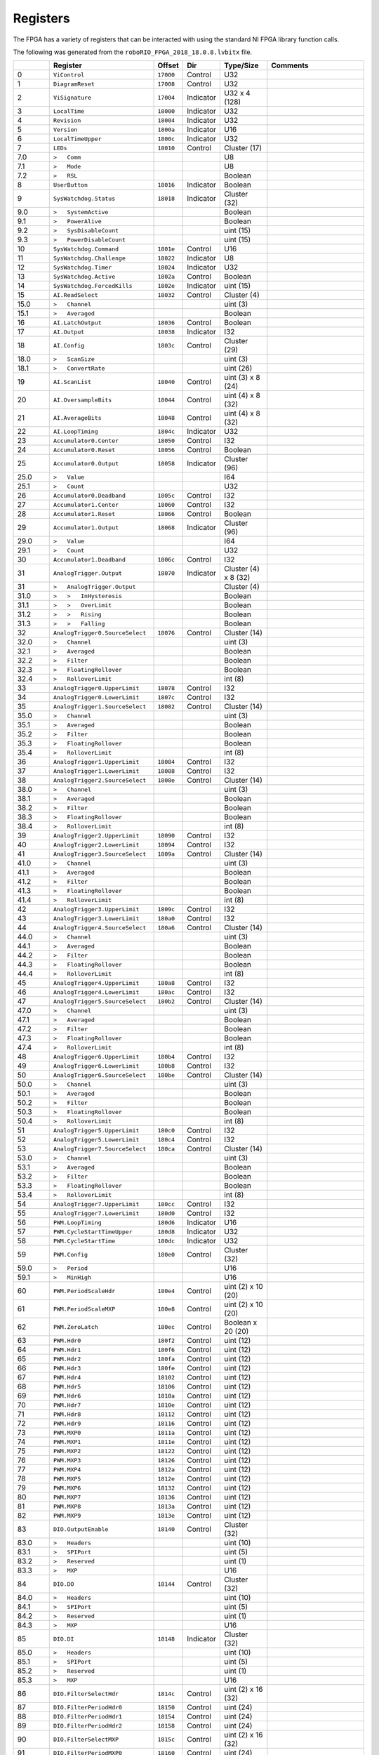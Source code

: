 Registers
=========

The FPGA has a variety of registers that can be interacted with using the
standard NI FPGA library function calls.

The following was generated from the ``roboRIO_FPGA_2018_18.0.8.lvbitx`` file.

.. table::
   :widths: auto

   +----------+----------------------------------+-----------+-----------+----------------------+---------------------------------------------------------------------------------------------------------------+
   |          | Register                         | Offset    | Dir       | Type/Size            | Comments                                                                                                      |
   +==========+==================================+===========+===========+======================+===============================================================================================================+
   | 0        | ``ViControl``                    | ``17000`` | Control   | U32                  |                                                                                                               |
   +----------+----------------------------------+-----------+-----------+----------------------+---------------------------------------------------------------------------------------------------------------+
   | 1        | ``DiagramReset``                 | ``17008`` | Control   | U32                  |                                                                                                               |
   +----------+----------------------------------+-----------+-----------+----------------------+---------------------------------------------------------------------------------------------------------------+
   | 2        | ``ViSignature``                  | ``17004`` | Indicator | U32 x 4 (128)        |                                                                                                               |
   +----------+----------------------------------+-----------+-----------+----------------------+---------------------------------------------------------------------------------------------------------------+
   | 3        | ``LocalTime``                    | ``18000`` | Indicator | U32                  |                                                                                                               |
   +----------+----------------------------------+-----------+-----------+----------------------+---------------------------------------------------------------------------------------------------------------+
   | 4        | ``Revision``                     | ``18004`` | Indicator | U32                  |                                                                                                               |
   +----------+----------------------------------+-----------+-----------+----------------------+---------------------------------------------------------------------------------------------------------------+
   | 5        | ``Version``                      | ``1800a`` | Indicator | U16                  |                                                                                                               |
   +----------+----------------------------------+-----------+-----------+----------------------+---------------------------------------------------------------------------------------------------------------+
   | 6        | ``LocalTimeUpper``               | ``1800c`` | Indicator | U32                  |                                                                                                               |
   +----------+----------------------------------+-----------+-----------+----------------------+---------------------------------------------------------------------------------------------------------------+
   | 7        | ``LEDs``                         | ``18010`` | Control   | Cluster (17)         |                                                                                                               |
   +----------+----------------------------------+-----------+-----------+----------------------+---------------------------------------------------------------------------------------------------------------+
   | 7.0      | ``>   Comm``                     |           |           | U8                   |                                                                                                               |
   +----------+----------------------------------+-----------+-----------+----------------------+---------------------------------------------------------------------------------------------------------------+
   | 7.1      | ``>   Mode``                     |           |           | U8                   |                                                                                                               |
   +----------+----------------------------------+-----------+-----------+----------------------+---------------------------------------------------------------------------------------------------------------+
   | 7.2      | ``>   RSL``                      |           |           | Boolean              |                                                                                                               |
   +----------+----------------------------------+-----------+-----------+----------------------+---------------------------------------------------------------------------------------------------------------+
   | 8        | ``UserButton``                   | ``18016`` | Indicator | Boolean              |                                                                                                               |
   +----------+----------------------------------+-----------+-----------+----------------------+---------------------------------------------------------------------------------------------------------------+
   | 9        | ``SysWatchdog.Status``           | ``18018`` | Indicator | Cluster (32)         |                                                                                                               |
   +----------+----------------------------------+-----------+-----------+----------------------+---------------------------------------------------------------------------------------------------------------+
   | 9.0      | ``>   SystemActive``             |           |           | Boolean              |                                                                                                               |
   +----------+----------------------------------+-----------+-----------+----------------------+---------------------------------------------------------------------------------------------------------------+
   | 9.1      | ``>   PowerAlive``               |           |           | Boolean              |                                                                                                               |
   +----------+----------------------------------+-----------+-----------+----------------------+---------------------------------------------------------------------------------------------------------------+
   | 9.2      | ``>   SysDisableCount``          |           |           | uint (15)            |                                                                                                               |
   +----------+----------------------------------+-----------+-----------+----------------------+---------------------------------------------------------------------------------------------------------------+
   | 9.3      | ``>   PowerDisableCount``        |           |           | uint (15)            |                                                                                                               |
   +----------+----------------------------------+-----------+-----------+----------------------+---------------------------------------------------------------------------------------------------------------+
   | 10       | ``SysWatchdog.Command``          | ``1801e`` | Control   | U16                  |                                                                                                               |
   +----------+----------------------------------+-----------+-----------+----------------------+---------------------------------------------------------------------------------------------------------------+
   | 11       | ``SysWatchdog.Challenge``        | ``18022`` | Indicator | U8                   |                                                                                                               |
   +----------+----------------------------------+-----------+-----------+----------------------+---------------------------------------------------------------------------------------------------------------+
   | 12       | ``SysWatchdog.Timer``            | ``18024`` | Indicator | U32                  |                                                                                                               |
   +----------+----------------------------------+-----------+-----------+----------------------+---------------------------------------------------------------------------------------------------------------+
   | 13       | ``SysWatchdog.Active``           | ``1802a`` | Control   | Boolean              |                                                                                                               |
   +----------+----------------------------------+-----------+-----------+----------------------+---------------------------------------------------------------------------------------------------------------+
   | 14       | ``SysWatchdog.ForcedKills``      | ``1802e`` | Indicator | uint (15)            |                                                                                                               |
   +----------+----------------------------------+-----------+-----------+----------------------+---------------------------------------------------------------------------------------------------------------+
   | 15       | ``AI.ReadSelect``                | ``18032`` | Control   | Cluster (4)          |                                                                                                               |
   +----------+----------------------------------+-----------+-----------+----------------------+---------------------------------------------------------------------------------------------------------------+
   | 15.0     | ``>   Channel``                  |           |           | uint (3)             |                                                                                                               |
   +----------+----------------------------------+-----------+-----------+----------------------+---------------------------------------------------------------------------------------------------------------+
   | 15.1     | ``>   Averaged``                 |           |           | Boolean              |                                                                                                               |
   +----------+----------------------------------+-----------+-----------+----------------------+---------------------------------------------------------------------------------------------------------------+
   | 16       | ``AI.LatchOutput``               | ``18036`` | Control   | Boolean              |                                                                                                               |
   +----------+----------------------------------+-----------+-----------+----------------------+---------------------------------------------------------------------------------------------------------------+
   | 17       | ``AI.Output``                    | ``18038`` | Indicator | I32                  |                                                                                                               |
   +----------+----------------------------------+-----------+-----------+----------------------+---------------------------------------------------------------------------------------------------------------+
   | 18       | ``AI.Config``                    | ``1803c`` | Control   | Cluster (29)         |                                                                                                               |
   +----------+----------------------------------+-----------+-----------+----------------------+---------------------------------------------------------------------------------------------------------------+
   | 18.0     | ``>   ScanSize``                 |           |           | uint (3)             |                                                                                                               |
   +----------+----------------------------------+-----------+-----------+----------------------+---------------------------------------------------------------------------------------------------------------+
   | 18.1     | ``>   ConvertRate``              |           |           | uint (26)            |                                                                                                               |
   +----------+----------------------------------+-----------+-----------+----------------------+---------------------------------------------------------------------------------------------------------------+
   | 19       | ``AI.ScanList``                  | ``18040`` | Control   | uint (3) x 8 (24)    |                                                                                                               |
   +----------+----------------------------------+-----------+-----------+----------------------+---------------------------------------------------------------------------------------------------------------+
   | 20       | ``AI.OversampleBits``            | ``18044`` | Control   | uint (4) x 8 (32)    |                                                                                                               |
   +----------+----------------------------------+-----------+-----------+----------------------+---------------------------------------------------------------------------------------------------------------+
   | 21       | ``AI.AverageBits``               | ``18048`` | Control   | uint (4) x 8 (32)    |                                                                                                               |
   +----------+----------------------------------+-----------+-----------+----------------------+---------------------------------------------------------------------------------------------------------------+
   | 22       | ``AI.LoopTiming``                | ``1804c`` | Indicator | U32                  |                                                                                                               |
   +----------+----------------------------------+-----------+-----------+----------------------+---------------------------------------------------------------------------------------------------------------+
   | 23       | ``Accumulator0.Center``          | ``18050`` | Control   | I32                  |                                                                                                               |
   +----------+----------------------------------+-----------+-----------+----------------------+---------------------------------------------------------------------------------------------------------------+
   | 24       | ``Accumulator0.Reset``           | ``18056`` | Control   | Boolean              |                                                                                                               |
   +----------+----------------------------------+-----------+-----------+----------------------+---------------------------------------------------------------------------------------------------------------+
   | 25       | ``Accumulator0.Output``          | ``18058`` | Indicator | Cluster (96)         |                                                                                                               |
   +----------+----------------------------------+-----------+-----------+----------------------+---------------------------------------------------------------------------------------------------------------+
   | 25.0     | ``>   Value``                    |           |           | I64                  |                                                                                                               |
   +----------+----------------------------------+-----------+-----------+----------------------+---------------------------------------------------------------------------------------------------------------+
   | 25.1     | ``>   Count``                    |           |           | U32                  |                                                                                                               |
   +----------+----------------------------------+-----------+-----------+----------------------+---------------------------------------------------------------------------------------------------------------+
   | 26       | ``Accumulator0.Deadband``        | ``1805c`` | Control   | I32                  |                                                                                                               |
   +----------+----------------------------------+-----------+-----------+----------------------+---------------------------------------------------------------------------------------------------------------+
   | 27       | ``Accumulator1.Center``          | ``18060`` | Control   | I32                  |                                                                                                               |
   +----------+----------------------------------+-----------+-----------+----------------------+---------------------------------------------------------------------------------------------------------------+
   | 28       | ``Accumulator1.Reset``           | ``18066`` | Control   | Boolean              |                                                                                                               |
   +----------+----------------------------------+-----------+-----------+----------------------+---------------------------------------------------------------------------------------------------------------+
   | 29       | ``Accumulator1.Output``          | ``18068`` | Indicator | Cluster (96)         |                                                                                                               |
   +----------+----------------------------------+-----------+-----------+----------------------+---------------------------------------------------------------------------------------------------------------+
   | 29.0     | ``>   Value``                    |           |           | I64                  |                                                                                                               |
   +----------+----------------------------------+-----------+-----------+----------------------+---------------------------------------------------------------------------------------------------------------+
   | 29.1     | ``>   Count``                    |           |           | U32                  |                                                                                                               |
   +----------+----------------------------------+-----------+-----------+----------------------+---------------------------------------------------------------------------------------------------------------+
   | 30       | ``Accumulator1.Deadband``        | ``1806c`` | Control   | I32                  |                                                                                                               |
   +----------+----------------------------------+-----------+-----------+----------------------+---------------------------------------------------------------------------------------------------------------+
   | 31       | ``AnalogTrigger.Output``         | ``18070`` | Indicator | Cluster (4) x 8 (32) |                                                                                                               |
   +----------+----------------------------------+-----------+-----------+----------------------+---------------------------------------------------------------------------------------------------------------+
   | 31       | ``>   AnalogTrigger.Output``     |           |           | Cluster (4)          |                                                                                                               |
   +----------+----------------------------------+-----------+-----------+----------------------+---------------------------------------------------------------------------------------------------------------+
   | 31.0     | ``>   >   InHysteresis``         |           |           | Boolean              |                                                                                                               |
   +----------+----------------------------------+-----------+-----------+----------------------+---------------------------------------------------------------------------------------------------------------+
   | 31.1     | ``>   >   OverLimit``            |           |           | Boolean              |                                                                                                               |
   +----------+----------------------------------+-----------+-----------+----------------------+---------------------------------------------------------------------------------------------------------------+
   | 31.2     | ``>   >   Rising``               |           |           | Boolean              |                                                                                                               |
   +----------+----------------------------------+-----------+-----------+----------------------+---------------------------------------------------------------------------------------------------------------+
   | 31.3     | ``>   >   Falling``              |           |           | Boolean              |                                                                                                               |
   +----------+----------------------------------+-----------+-----------+----------------------+---------------------------------------------------------------------------------------------------------------+
   | 32       | ``AnalogTrigger0.SourceSelect``  | ``18076`` | Control   | Cluster (14)         |                                                                                                               |
   +----------+----------------------------------+-----------+-----------+----------------------+---------------------------------------------------------------------------------------------------------------+
   | 32.0     | ``>   Channel``                  |           |           | uint (3)             |                                                                                                               |
   +----------+----------------------------------+-----------+-----------+----------------------+---------------------------------------------------------------------------------------------------------------+
   | 32.1     | ``>   Averaged``                 |           |           | Boolean              |                                                                                                               |
   +----------+----------------------------------+-----------+-----------+----------------------+---------------------------------------------------------------------------------------------------------------+
   | 32.2     | ``>   Filter``                   |           |           | Boolean              |                                                                                                               |
   +----------+----------------------------------+-----------+-----------+----------------------+---------------------------------------------------------------------------------------------------------------+
   | 32.3     | ``>   FloatingRollover``         |           |           | Boolean              |                                                                                                               |
   +----------+----------------------------------+-----------+-----------+----------------------+---------------------------------------------------------------------------------------------------------------+
   | 32.4     | ``>   RolloverLimit``            |           |           | int (8)              |                                                                                                               |
   +----------+----------------------------------+-----------+-----------+----------------------+---------------------------------------------------------------------------------------------------------------+
   | 33       | ``AnalogTrigger0.UpperLimit``    | ``18078`` | Control   | I32                  |                                                                                                               |
   +----------+----------------------------------+-----------+-----------+----------------------+---------------------------------------------------------------------------------------------------------------+
   | 34       | ``AnalogTrigger0.LowerLimit``    | ``1807c`` | Control   | I32                  |                                                                                                               |
   +----------+----------------------------------+-----------+-----------+----------------------+---------------------------------------------------------------------------------------------------------------+
   | 35       | ``AnalogTrigger1.SourceSelect``  | ``18082`` | Control   | Cluster (14)         |                                                                                                               |
   +----------+----------------------------------+-----------+-----------+----------------------+---------------------------------------------------------------------------------------------------------------+
   | 35.0     | ``>   Channel``                  |           |           | uint (3)             |                                                                                                               |
   +----------+----------------------------------+-----------+-----------+----------------------+---------------------------------------------------------------------------------------------------------------+
   | 35.1     | ``>   Averaged``                 |           |           | Boolean              |                                                                                                               |
   +----------+----------------------------------+-----------+-----------+----------------------+---------------------------------------------------------------------------------------------------------------+
   | 35.2     | ``>   Filter``                   |           |           | Boolean              |                                                                                                               |
   +----------+----------------------------------+-----------+-----------+----------------------+---------------------------------------------------------------------------------------------------------------+
   | 35.3     | ``>   FloatingRollover``         |           |           | Boolean              |                                                                                                               |
   +----------+----------------------------------+-----------+-----------+----------------------+---------------------------------------------------------------------------------------------------------------+
   | 35.4     | ``>   RolloverLimit``            |           |           | int (8)              |                                                                                                               |
   +----------+----------------------------------+-----------+-----------+----------------------+---------------------------------------------------------------------------------------------------------------+
   | 36       | ``AnalogTrigger1.UpperLimit``    | ``18084`` | Control   | I32                  |                                                                                                               |
   +----------+----------------------------------+-----------+-----------+----------------------+---------------------------------------------------------------------------------------------------------------+
   | 37       | ``AnalogTrigger1.LowerLimit``    | ``18088`` | Control   | I32                  |                                                                                                               |
   +----------+----------------------------------+-----------+-----------+----------------------+---------------------------------------------------------------------------------------------------------------+
   | 38       | ``AnalogTrigger2.SourceSelect``  | ``1808e`` | Control   | Cluster (14)         |                                                                                                               |
   +----------+----------------------------------+-----------+-----------+----------------------+---------------------------------------------------------------------------------------------------------------+
   | 38.0     | ``>   Channel``                  |           |           | uint (3)             |                                                                                                               |
   +----------+----------------------------------+-----------+-----------+----------------------+---------------------------------------------------------------------------------------------------------------+
   | 38.1     | ``>   Averaged``                 |           |           | Boolean              |                                                                                                               |
   +----------+----------------------------------+-----------+-----------+----------------------+---------------------------------------------------------------------------------------------------------------+
   | 38.2     | ``>   Filter``                   |           |           | Boolean              |                                                                                                               |
   +----------+----------------------------------+-----------+-----------+----------------------+---------------------------------------------------------------------------------------------------------------+
   | 38.3     | ``>   FloatingRollover``         |           |           | Boolean              |                                                                                                               |
   +----------+----------------------------------+-----------+-----------+----------------------+---------------------------------------------------------------------------------------------------------------+
   | 38.4     | ``>   RolloverLimit``            |           |           | int (8)              |                                                                                                               |
   +----------+----------------------------------+-----------+-----------+----------------------+---------------------------------------------------------------------------------------------------------------+
   | 39       | ``AnalogTrigger2.UpperLimit``    | ``18090`` | Control   | I32                  |                                                                                                               |
   +----------+----------------------------------+-----------+-----------+----------------------+---------------------------------------------------------------------------------------------------------------+
   | 40       | ``AnalogTrigger2.LowerLimit``    | ``18094`` | Control   | I32                  |                                                                                                               |
   +----------+----------------------------------+-----------+-----------+----------------------+---------------------------------------------------------------------------------------------------------------+
   | 41       | ``AnalogTrigger3.SourceSelect``  | ``1809a`` | Control   | Cluster (14)         |                                                                                                               |
   +----------+----------------------------------+-----------+-----------+----------------------+---------------------------------------------------------------------------------------------------------------+
   | 41.0     | ``>   Channel``                  |           |           | uint (3)             |                                                                                                               |
   +----------+----------------------------------+-----------+-----------+----------------------+---------------------------------------------------------------------------------------------------------------+
   | 41.1     | ``>   Averaged``                 |           |           | Boolean              |                                                                                                               |
   +----------+----------------------------------+-----------+-----------+----------------------+---------------------------------------------------------------------------------------------------------------+
   | 41.2     | ``>   Filter``                   |           |           | Boolean              |                                                                                                               |
   +----------+----------------------------------+-----------+-----------+----------------------+---------------------------------------------------------------------------------------------------------------+
   | 41.3     | ``>   FloatingRollover``         |           |           | Boolean              |                                                                                                               |
   +----------+----------------------------------+-----------+-----------+----------------------+---------------------------------------------------------------------------------------------------------------+
   | 41.4     | ``>   RolloverLimit``            |           |           | int (8)              |                                                                                                               |
   +----------+----------------------------------+-----------+-----------+----------------------+---------------------------------------------------------------------------------------------------------------+
   | 42       | ``AnalogTrigger3.UpperLimit``    | ``1809c`` | Control   | I32                  |                                                                                                               |
   +----------+----------------------------------+-----------+-----------+----------------------+---------------------------------------------------------------------------------------------------------------+
   | 43       | ``AnalogTrigger3.LowerLimit``    | ``180a0`` | Control   | I32                  |                                                                                                               |
   +----------+----------------------------------+-----------+-----------+----------------------+---------------------------------------------------------------------------------------------------------------+
   | 44       | ``AnalogTrigger4.SourceSelect``  | ``180a6`` | Control   | Cluster (14)         |                                                                                                               |
   +----------+----------------------------------+-----------+-----------+----------------------+---------------------------------------------------------------------------------------------------------------+
   | 44.0     | ``>   Channel``                  |           |           | uint (3)             |                                                                                                               |
   +----------+----------------------------------+-----------+-----------+----------------------+---------------------------------------------------------------------------------------------------------------+
   | 44.1     | ``>   Averaged``                 |           |           | Boolean              |                                                                                                               |
   +----------+----------------------------------+-----------+-----------+----------------------+---------------------------------------------------------------------------------------------------------------+
   | 44.2     | ``>   Filter``                   |           |           | Boolean              |                                                                                                               |
   +----------+----------------------------------+-----------+-----------+----------------------+---------------------------------------------------------------------------------------------------------------+
   | 44.3     | ``>   FloatingRollover``         |           |           | Boolean              |                                                                                                               |
   +----------+----------------------------------+-----------+-----------+----------------------+---------------------------------------------------------------------------------------------------------------+
   | 44.4     | ``>   RolloverLimit``            |           |           | int (8)              |                                                                                                               |
   +----------+----------------------------------+-----------+-----------+----------------------+---------------------------------------------------------------------------------------------------------------+
   | 45       | ``AnalogTrigger4.UpperLimit``    | ``180a8`` | Control   | I32                  |                                                                                                               |
   +----------+----------------------------------+-----------+-----------+----------------------+---------------------------------------------------------------------------------------------------------------+
   | 46       | ``AnalogTrigger4.LowerLimit``    | ``180ac`` | Control   | I32                  |                                                                                                               |
   +----------+----------------------------------+-----------+-----------+----------------------+---------------------------------------------------------------------------------------------------------------+
   | 47       | ``AnalogTrigger5.SourceSelect``  | ``180b2`` | Control   | Cluster (14)         |                                                                                                               |
   +----------+----------------------------------+-----------+-----------+----------------------+---------------------------------------------------------------------------------------------------------------+
   | 47.0     | ``>   Channel``                  |           |           | uint (3)             |                                                                                                               |
   +----------+----------------------------------+-----------+-----------+----------------------+---------------------------------------------------------------------------------------------------------------+
   | 47.1     | ``>   Averaged``                 |           |           | Boolean              |                                                                                                               |
   +----------+----------------------------------+-----------+-----------+----------------------+---------------------------------------------------------------------------------------------------------------+
   | 47.2     | ``>   Filter``                   |           |           | Boolean              |                                                                                                               |
   +----------+----------------------------------+-----------+-----------+----------------------+---------------------------------------------------------------------------------------------------------------+
   | 47.3     | ``>   FloatingRollover``         |           |           | Boolean              |                                                                                                               |
   +----------+----------------------------------+-----------+-----------+----------------------+---------------------------------------------------------------------------------------------------------------+
   | 47.4     | ``>   RolloverLimit``            |           |           | int (8)              |                                                                                                               |
   +----------+----------------------------------+-----------+-----------+----------------------+---------------------------------------------------------------------------------------------------------------+
   | 48       | ``AnalogTrigger6.UpperLimit``    | ``180b4`` | Control   | I32                  |                                                                                                               |
   +----------+----------------------------------+-----------+-----------+----------------------+---------------------------------------------------------------------------------------------------------------+
   | 49       | ``AnalogTrigger6.LowerLimit``    | ``180b8`` | Control   | I32                  |                                                                                                               |
   +----------+----------------------------------+-----------+-----------+----------------------+---------------------------------------------------------------------------------------------------------------+
   | 50       | ``AnalogTrigger6.SourceSelect``  | ``180be`` | Control   | Cluster (14)         |                                                                                                               |
   +----------+----------------------------------+-----------+-----------+----------------------+---------------------------------------------------------------------------------------------------------------+
   | 50.0     | ``>   Channel``                  |           |           | uint (3)             |                                                                                                               |
   +----------+----------------------------------+-----------+-----------+----------------------+---------------------------------------------------------------------------------------------------------------+
   | 50.1     | ``>   Averaged``                 |           |           | Boolean              |                                                                                                               |
   +----------+----------------------------------+-----------+-----------+----------------------+---------------------------------------------------------------------------------------------------------------+
   | 50.2     | ``>   Filter``                   |           |           | Boolean              |                                                                                                               |
   +----------+----------------------------------+-----------+-----------+----------------------+---------------------------------------------------------------------------------------------------------------+
   | 50.3     | ``>   FloatingRollover``         |           |           | Boolean              |                                                                                                               |
   +----------+----------------------------------+-----------+-----------+----------------------+---------------------------------------------------------------------------------------------------------------+
   | 50.4     | ``>   RolloverLimit``            |           |           | int (8)              |                                                                                                               |
   +----------+----------------------------------+-----------+-----------+----------------------+---------------------------------------------------------------------------------------------------------------+
   | 51       | ``AnalogTrigger5.UpperLimit``    | ``180c0`` | Control   | I32                  |                                                                                                               |
   +----------+----------------------------------+-----------+-----------+----------------------+---------------------------------------------------------------------------------------------------------------+
   | 52       | ``AnalogTrigger5.LowerLimit``    | ``180c4`` | Control   | I32                  |                                                                                                               |
   +----------+----------------------------------+-----------+-----------+----------------------+---------------------------------------------------------------------------------------------------------------+
   | 53       | ``AnalogTrigger7.SourceSelect``  | ``180ca`` | Control   | Cluster (14)         |                                                                                                               |
   +----------+----------------------------------+-----------+-----------+----------------------+---------------------------------------------------------------------------------------------------------------+
   | 53.0     | ``>   Channel``                  |           |           | uint (3)             |                                                                                                               |
   +----------+----------------------------------+-----------+-----------+----------------------+---------------------------------------------------------------------------------------------------------------+
   | 53.1     | ``>   Averaged``                 |           |           | Boolean              |                                                                                                               |
   +----------+----------------------------------+-----------+-----------+----------------------+---------------------------------------------------------------------------------------------------------------+
   | 53.2     | ``>   Filter``                   |           |           | Boolean              |                                                                                                               |
   +----------+----------------------------------+-----------+-----------+----------------------+---------------------------------------------------------------------------------------------------------------+
   | 53.3     | ``>   FloatingRollover``         |           |           | Boolean              |                                                                                                               |
   +----------+----------------------------------+-----------+-----------+----------------------+---------------------------------------------------------------------------------------------------------------+
   | 53.4     | ``>   RolloverLimit``            |           |           | int (8)              |                                                                                                               |
   +----------+----------------------------------+-----------+-----------+----------------------+---------------------------------------------------------------------------------------------------------------+
   | 54       | ``AnalogTrigger7.UpperLimit``    | ``180cc`` | Control   | I32                  |                                                                                                               |
   +----------+----------------------------------+-----------+-----------+----------------------+---------------------------------------------------------------------------------------------------------------+
   | 55       | ``AnalogTrigger7.LowerLimit``    | ``180d0`` | Control   | I32                  |                                                                                                               |
   +----------+----------------------------------+-----------+-----------+----------------------+---------------------------------------------------------------------------------------------------------------+
   | 56       | ``PWM.LoopTiming``               | ``180d6`` | Indicator | U16                  |                                                                                                               |
   +----------+----------------------------------+-----------+-----------+----------------------+---------------------------------------------------------------------------------------------------------------+
   | 57       | ``PWM.CycleStartTimeUpper``      | ``180d8`` | Indicator | U32                  |                                                                                                               |
   +----------+----------------------------------+-----------+-----------+----------------------+---------------------------------------------------------------------------------------------------------------+
   | 58       | ``PWM.CycleStartTime``           | ``180dc`` | Indicator | U32                  |                                                                                                               |
   +----------+----------------------------------+-----------+-----------+----------------------+---------------------------------------------------------------------------------------------------------------+
   | 59       | ``PWM.Config``                   | ``180e0`` | Control   | Cluster (32)         |                                                                                                               |
   +----------+----------------------------------+-----------+-----------+----------------------+---------------------------------------------------------------------------------------------------------------+
   | 59.0     | ``>   Period``                   |           |           | U16                  |                                                                                                               |
   +----------+----------------------------------+-----------+-----------+----------------------+---------------------------------------------------------------------------------------------------------------+
   | 59.1     | ``>   MinHigh``                  |           |           | U16                  |                                                                                                               |
   +----------+----------------------------------+-----------+-----------+----------------------+---------------------------------------------------------------------------------------------------------------+
   | 60       | ``PWM.PeriodScaleHdr``           | ``180e4`` | Control   | uint (2) x 10 (20)   |                                                                                                               |
   +----------+----------------------------------+-----------+-----------+----------------------+---------------------------------------------------------------------------------------------------------------+
   | 61       | ``PWM.PeriodScaleMXP``           | ``180e8`` | Control   | uint (2) x 10 (20)   |                                                                                                               |
   +----------+----------------------------------+-----------+-----------+----------------------+---------------------------------------------------------------------------------------------------------------+
   | 62       | ``PWM.ZeroLatch``                | ``180ec`` | Control   | Boolean x 20 (20)    |                                                                                                               |
   +----------+----------------------------------+-----------+-----------+----------------------+---------------------------------------------------------------------------------------------------------------+
   | 63       | ``PWM.Hdr0``                     | ``180f2`` | Control   | uint (12)            |                                                                                                               |
   +----------+----------------------------------+-----------+-----------+----------------------+---------------------------------------------------------------------------------------------------------------+
   | 64       | ``PWM.Hdr1``                     | ``180f6`` | Control   | uint (12)            |                                                                                                               |
   +----------+----------------------------------+-----------+-----------+----------------------+---------------------------------------------------------------------------------------------------------------+
   | 65       | ``PWM.Hdr2``                     | ``180fa`` | Control   | uint (12)            |                                                                                                               |
   +----------+----------------------------------+-----------+-----------+----------------------+---------------------------------------------------------------------------------------------------------------+
   | 66       | ``PWM.Hdr3``                     | ``180fe`` | Control   | uint (12)            |                                                                                                               |
   +----------+----------------------------------+-----------+-----------+----------------------+---------------------------------------------------------------------------------------------------------------+
   | 67       | ``PWM.Hdr4``                     | ``18102`` | Control   | uint (12)            |                                                                                                               |
   +----------+----------------------------------+-----------+-----------+----------------------+---------------------------------------------------------------------------------------------------------------+
   | 68       | ``PWM.Hdr5``                     | ``18106`` | Control   | uint (12)            |                                                                                                               |
   +----------+----------------------------------+-----------+-----------+----------------------+---------------------------------------------------------------------------------------------------------------+
   | 69       | ``PWM.Hdr6``                     | ``1810a`` | Control   | uint (12)            |                                                                                                               |
   +----------+----------------------------------+-----------+-----------+----------------------+---------------------------------------------------------------------------------------------------------------+
   | 70       | ``PWM.Hdr7``                     | ``1810e`` | Control   | uint (12)            |                                                                                                               |
   +----------+----------------------------------+-----------+-----------+----------------------+---------------------------------------------------------------------------------------------------------------+
   | 71       | ``PWM.Hdr8``                     | ``18112`` | Control   | uint (12)            |                                                                                                               |
   +----------+----------------------------------+-----------+-----------+----------------------+---------------------------------------------------------------------------------------------------------------+
   | 72       | ``PWM.Hdr9``                     | ``18116`` | Control   | uint (12)            |                                                                                                               |
   +----------+----------------------------------+-----------+-----------+----------------------+---------------------------------------------------------------------------------------------------------------+
   | 73       | ``PWM.MXP0``                     | ``1811a`` | Control   | uint (12)            |                                                                                                               |
   +----------+----------------------------------+-----------+-----------+----------------------+---------------------------------------------------------------------------------------------------------------+
   | 74       | ``PWM.MXP1``                     | ``1811e`` | Control   | uint (12)            |                                                                                                               |
   +----------+----------------------------------+-----------+-----------+----------------------+---------------------------------------------------------------------------------------------------------------+
   | 75       | ``PWM.MXP2``                     | ``18122`` | Control   | uint (12)            |                                                                                                               |
   +----------+----------------------------------+-----------+-----------+----------------------+---------------------------------------------------------------------------------------------------------------+
   | 76       | ``PWM.MXP3``                     | ``18126`` | Control   | uint (12)            |                                                                                                               |
   +----------+----------------------------------+-----------+-----------+----------------------+---------------------------------------------------------------------------------------------------------------+
   | 77       | ``PWM.MXP4``                     | ``1812a`` | Control   | uint (12)            |                                                                                                               |
   +----------+----------------------------------+-----------+-----------+----------------------+---------------------------------------------------------------------------------------------------------------+
   | 78       | ``PWM.MXP5``                     | ``1812e`` | Control   | uint (12)            |                                                                                                               |
   +----------+----------------------------------+-----------+-----------+----------------------+---------------------------------------------------------------------------------------------------------------+
   | 79       | ``PWM.MXP6``                     | ``18132`` | Control   | uint (12)            |                                                                                                               |
   +----------+----------------------------------+-----------+-----------+----------------------+---------------------------------------------------------------------------------------------------------------+
   | 80       | ``PWM.MXP7``                     | ``18136`` | Control   | uint (12)            |                                                                                                               |
   +----------+----------------------------------+-----------+-----------+----------------------+---------------------------------------------------------------------------------------------------------------+
   | 81       | ``PWM.MXP8``                     | ``1813a`` | Control   | uint (12)            |                                                                                                               |
   +----------+----------------------------------+-----------+-----------+----------------------+---------------------------------------------------------------------------------------------------------------+
   | 82       | ``PWM.MXP9``                     | ``1813e`` | Control   | uint (12)            |                                                                                                               |
   +----------+----------------------------------+-----------+-----------+----------------------+---------------------------------------------------------------------------------------------------------------+
   | 83       | ``DIO.OutputEnable``             | ``18140`` | Control   | Cluster (32)         |                                                                                                               |
   +----------+----------------------------------+-----------+-----------+----------------------+---------------------------------------------------------------------------------------------------------------+
   | 83.0     | ``>   Headers``                  |           |           | uint (10)            |                                                                                                               |
   +----------+----------------------------------+-----------+-----------+----------------------+---------------------------------------------------------------------------------------------------------------+
   | 83.1     | ``>   SPIPort``                  |           |           | uint (5)             |                                                                                                               |
   +----------+----------------------------------+-----------+-----------+----------------------+---------------------------------------------------------------------------------------------------------------+
   | 83.2     | ``>   Reserved``                 |           |           | uint (1)             |                                                                                                               |
   +----------+----------------------------------+-----------+-----------+----------------------+---------------------------------------------------------------------------------------------------------------+
   | 83.3     | ``>   MXP``                      |           |           | U16                  |                                                                                                               |
   +----------+----------------------------------+-----------+-----------+----------------------+---------------------------------------------------------------------------------------------------------------+
   | 84       | ``DIO.DO``                       | ``18144`` | Control   | Cluster (32)         |                                                                                                               |
   +----------+----------------------------------+-----------+-----------+----------------------+---------------------------------------------------------------------------------------------------------------+
   | 84.0     | ``>   Headers``                  |           |           | uint (10)            |                                                                                                               |
   +----------+----------------------------------+-----------+-----------+----------------------+---------------------------------------------------------------------------------------------------------------+
   | 84.1     | ``>   SPIPort``                  |           |           | uint (5)             |                                                                                                               |
   +----------+----------------------------------+-----------+-----------+----------------------+---------------------------------------------------------------------------------------------------------------+
   | 84.2     | ``>   Reserved``                 |           |           | uint (1)             |                                                                                                               |
   +----------+----------------------------------+-----------+-----------+----------------------+---------------------------------------------------------------------------------------------------------------+
   | 84.3     | ``>   MXP``                      |           |           | U16                  |                                                                                                               |
   +----------+----------------------------------+-----------+-----------+----------------------+---------------------------------------------------------------------------------------------------------------+
   | 85       | ``DIO.DI``                       | ``18148`` | Indicator | Cluster (32)         |                                                                                                               |
   +----------+----------------------------------+-----------+-----------+----------------------+---------------------------------------------------------------------------------------------------------------+
   | 85.0     | ``>   Headers``                  |           |           | uint (10)            |                                                                                                               |
   +----------+----------------------------------+-----------+-----------+----------------------+---------------------------------------------------------------------------------------------------------------+
   | 85.1     | ``>   SPIPort``                  |           |           | uint (5)             |                                                                                                               |
   +----------+----------------------------------+-----------+-----------+----------------------+---------------------------------------------------------------------------------------------------------------+
   | 85.2     | ``>   Reserved``                 |           |           | uint (1)             |                                                                                                               |
   +----------+----------------------------------+-----------+-----------+----------------------+---------------------------------------------------------------------------------------------------------------+
   | 85.3     | ``>   MXP``                      |           |           | U16                  |                                                                                                               |
   +----------+----------------------------------+-----------+-----------+----------------------+---------------------------------------------------------------------------------------------------------------+
   | 86       | ``DIO.FilterSelectHdr``          | ``1814c`` | Control   | uint (2) x 16 (32)   |                                                                                                               |
   +----------+----------------------------------+-----------+-----------+----------------------+---------------------------------------------------------------------------------------------------------------+
   | 87       | ``DIO.FilterPeriodHdr0``         | ``18150`` | Control   | uint (24)            |                                                                                                               |
   +----------+----------------------------------+-----------+-----------+----------------------+---------------------------------------------------------------------------------------------------------------+
   | 88       | ``DIO.FilterPeriodHdr1``         | ``18154`` | Control   | uint (24)            |                                                                                                               |
   +----------+----------------------------------+-----------+-----------+----------------------+---------------------------------------------------------------------------------------------------------------+
   | 89       | ``DIO.FilterPeriodHdr2``         | ``18158`` | Control   | uint (24)            |                                                                                                               |
   +----------+----------------------------------+-----------+-----------+----------------------+---------------------------------------------------------------------------------------------------------------+
   | 90       | ``DIO.FilterSelectMXP``          | ``1815c`` | Control   | uint (2) x 16 (32)   |                                                                                                               |
   +----------+----------------------------------+-----------+-----------+----------------------+---------------------------------------------------------------------------------------------------------------+
   | 91       | ``DIO.FilterPeriodMXP0``         | ``18160`` | Control   | uint (24)            |                                                                                                               |
   +----------+----------------------------------+-----------+-----------+----------------------+---------------------------------------------------------------------------------------------------------------+
   | 92       | ``DIO.FilterPeriodMXP1``         | ``18164`` | Control   | uint (24)            |                                                                                                               |
   +----------+----------------------------------+-----------+-----------+----------------------+---------------------------------------------------------------------------------------------------------------+
   | 93       | ``DIO.FilterPeriodMXP2``         | ``18168`` | Control   | uint (24)            |                                                                                                               |
   +----------+----------------------------------+-----------+-----------+----------------------+---------------------------------------------------------------------------------------------------------------+
   | 94       | ``DIO.EnableMXPSpecialFunction`` | ``1816e`` | Control   | U16                  |                                                                                                               |
   +----------+----------------------------------+-----------+-----------+----------------------+---------------------------------------------------------------------------------------------------------------+
   | 95       | ``DIO.PulseLength``              | ``18172`` | Control   | U8                   |                                                                                                               |
   +----------+----------------------------------+-----------+-----------+----------------------+---------------------------------------------------------------------------------------------------------------+
   | 96       | ``DIO.Pulse``                    | ``18174`` | Control   | Cluster (32)         |                                                                                                               |
   +----------+----------------------------------+-----------+-----------+----------------------+---------------------------------------------------------------------------------------------------------------+
   | 96.0     | ``>   Headers``                  |           |           | uint (10)            |                                                                                                               |
   +----------+----------------------------------+-----------+-----------+----------------------+---------------------------------------------------------------------------------------------------------------+
   | 96.1     | ``>   SPIPort``                  |           |           | uint (5)             |                                                                                                               |
   +----------+----------------------------------+-----------+-----------+----------------------+---------------------------------------------------------------------------------------------------------------+
   | 96.2     | ``>   Reserved``                 |           |           | uint (1)             |                                                                                                               |
   +----------+----------------------------------+-----------+-----------+----------------------+---------------------------------------------------------------------------------------------------------------+
   | 96.3     | ``>   MXP``                      |           |           | U16                  |                                                                                                               |
   +----------+----------------------------------+-----------+-----------+----------------------+---------------------------------------------------------------------------------------------------------------+
   | 97       | ``DIO.PWMDutyCycleA``            | ``18178`` | Control   | U8 x 4 (32)          |                                                                                                               |
   +----------+----------------------------------+-----------+-----------+----------------------+---------------------------------------------------------------------------------------------------------------+
   | 98       | ``DIO.PWMDutyCycleB``            | ``1817e`` | Control   | U8 x 2 (16)          |                                                                                                               |
   +----------+----------------------------------+-----------+-----------+----------------------+---------------------------------------------------------------------------------------------------------------+
   | 99       | ``DIO.PWMOutputSelect``          | ``18180`` | Control   | uint (5) x 6 (30)    |                                                                                                               |
   +----------+----------------------------------+-----------+-----------+----------------------+---------------------------------------------------------------------------------------------------------------+
   | 100      | ``DIO.PWMPeriodPower``           | ``18186`` | Control   | U16                  |                                                                                                               |
   +----------+----------------------------------+-----------+-----------+----------------------+---------------------------------------------------------------------------------------------------------------+
   | 101      | ``Counter0.Config``              | ``18188`` | Control   | Cluster (32)         |                                                                                                               |
   +----------+----------------------------------+-----------+-----------+----------------------+---------------------------------------------------------------------------------------------------------------+
   | 101.0    | ``>   UpSource``                 |           |           | Cluster (6)          |                                                                                                               |
   +----------+----------------------------------+-----------+-----------+----------------------+---------------------------------------------------------------------------------------------------------------+
   | 101.0.0  | ``>   >   Channel``              |           |           | uint (4)             |                                                                                                               |
   +----------+----------------------------------+-----------+-----------+----------------------+---------------------------------------------------------------------------------------------------------------+
   | 101.0.1  | ``>   >   Module``               |           |           | uint (1)             |                                                                                                               |
   +----------+----------------------------------+-----------+-----------+----------------------+---------------------------------------------------------------------------------------------------------------+
   | 101.0.2  | ``>   >   AnalogTrigger``        |           |           | Boolean              |                                                                                                               |
   +----------+----------------------------------+-----------+-----------+----------------------+---------------------------------------------------------------------------------------------------------------+
   | 101.1    | ``>   DownSource``               |           |           | Cluster (6)          |                                                                                                               |
   +----------+----------------------------------+-----------+-----------+----------------------+---------------------------------------------------------------------------------------------------------------+
   | 101.1.0  | ``>   >   Channel``              |           |           | uint (4)             |                                                                                                               |
   +----------+----------------------------------+-----------+-----------+----------------------+---------------------------------------------------------------------------------------------------------------+
   | 101.1.1  | ``>   >   Module``               |           |           | uint (1)             |                                                                                                               |
   +----------+----------------------------------+-----------+-----------+----------------------+---------------------------------------------------------------------------------------------------------------+
   | 101.1.2  | ``>   >   AnalogTrigger``        |           |           | Boolean              |                                                                                                               |
   +----------+----------------------------------+-----------+-----------+----------------------+---------------------------------------------------------------------------------------------------------------+
   | 101.2    | ``>   IndexSource``              |           |           | Cluster (6)          |                                                                                                               |
   +----------+----------------------------------+-----------+-----------+----------------------+---------------------------------------------------------------------------------------------------------------+
   | 101.2.0  | ``>   >   Channel``              |           |           | uint (4)             |                                                                                                               |
   +----------+----------------------------------+-----------+-----------+----------------------+---------------------------------------------------------------------------------------------------------------+
   | 101.2.1  | ``>   >   Module``               |           |           | uint (1)             |                                                                                                               |
   +----------+----------------------------------+-----------+-----------+----------------------+---------------------------------------------------------------------------------------------------------------+
   | 101.2.2  | ``>   >   AnalogTrigger``        |           |           | Boolean              |                                                                                                               |
   +----------+----------------------------------+-----------+-----------+----------------------+---------------------------------------------------------------------------------------------------------------+
   | 101.3    | ``>   IndexActiveHigh``          |           |           | Boolean              |                                                                                                               |
   +----------+----------------------------------+-----------+-----------+----------------------+---------------------------------------------------------------------------------------------------------------+
   | 101.4    | ``>   IndexEdgeSensitive``       |           |           | Boolean              |                                                                                                               |
   +----------+----------------------------------+-----------+-----------+----------------------+---------------------------------------------------------------------------------------------------------------+
   | 101.5    | ``>   UpRisingEdge``             |           |           | Boolean              |                                                                                                               |
   +----------+----------------------------------+-----------+-----------+----------------------+---------------------------------------------------------------------------------------------------------------+
   | 101.6    | ``>   UpFallingEdge``            |           |           | Boolean              |                                                                                                               |
   +----------+----------------------------------+-----------+-----------+----------------------+---------------------------------------------------------------------------------------------------------------+
   | 101.7    | ``>   DownRisingEdge``           |           |           | Boolean              |                                                                                                               |
   +----------+----------------------------------+-----------+-----------+----------------------+---------------------------------------------------------------------------------------------------------------+
   | 101.8    | ``>   DownFallingEdge``          |           |           | Boolean              |                                                                                                               |
   +----------+----------------------------------+-----------+-----------+----------------------+---------------------------------------------------------------------------------------------------------------+
   | 101.9    | ``>   Mode``                     |           |           | uint (2)             |                                                                                                               |
   +----------+----------------------------------+-----------+-----------+----------------------+---------------------------------------------------------------------------------------------------------------+
   | 101.10   | ``>   PulseLengthThreshold``     |           |           | uint (6)             |                                                                                                               |
   +----------+----------------------------------+-----------+-----------+----------------------+---------------------------------------------------------------------------------------------------------------+
   | 102      | ``Counter0.Reset``               | ``1818e`` | Control   | Boolean              |                                                                                                               |
   +----------+----------------------------------+-----------+-----------+----------------------+---------------------------------------------------------------------------------------------------------------+
   | 103      | ``Counter0.Output``              | ``18190`` | Indicator | Cluster (32)         |                                                                                                               |
   +----------+----------------------------------+-----------+-----------+----------------------+---------------------------------------------------------------------------------------------------------------+
   | 103.0    | ``>   Direction``                |           |           | Boolean              |                                                                                                               |
   +----------+----------------------------------+-----------+-----------+----------------------+---------------------------------------------------------------------------------------------------------------+
   | 103.1    | ``>   Value``                    |           |           | int (31)             |                                                                                                               |
   +----------+----------------------------------+-----------+-----------+----------------------+---------------------------------------------------------------------------------------------------------------+
   | 104      | ``Counter0.TimerConfig``         | ``18194`` | Control   | Cluster (32)         |                                                                                                               |
   +----------+----------------------------------+-----------+-----------+----------------------+---------------------------------------------------------------------------------------------------------------+
   | 104.0    | ``>   StallPeriod``              |           |           | uint (24)            |                                                                                                               |
   +----------+----------------------------------+-----------+-----------+----------------------+---------------------------------------------------------------------------------------------------------------+
   | 104.1    | ``>   AverageSize``              |           |           | uint (7)             |                                                                                                               |
   +----------+----------------------------------+-----------+-----------+----------------------+---------------------------------------------------------------------------------------------------------------+
   | 104.2    | ``>   UpdateWhenEmpty``          |           |           | Boolean              |                                                                                                               |
   +----------+----------------------------------+-----------+-----------+----------------------+---------------------------------------------------------------------------------------------------------------+
   | 105      | ``Counter0.TimerOutput``         | ``18198`` | Indicator | Cluster (32)         |                                                                                                               |
   +----------+----------------------------------+-----------+-----------+----------------------+---------------------------------------------------------------------------------------------------------------+
   | 105.0    | ``>   Period``                   |           |           | uint (23)            |                                                                                                               |
   +----------+----------------------------------+-----------+-----------+----------------------+---------------------------------------------------------------------------------------------------------------+
   | 105.1    | ``>   Count``                    |           |           | int (8)              |                                                                                                               |
   +----------+----------------------------------+-----------+-----------+----------------------+---------------------------------------------------------------------------------------------------------------+
   | 105.2    | ``>   Stalled``                  |           |           | Boolean              |                                                                                                               |
   +----------+----------------------------------+-----------+-----------+----------------------+---------------------------------------------------------------------------------------------------------------+
   | 106      | ``Counter1.Config``              | ``1819c`` | Control   | Cluster (32)         |                                                                                                               |
   +----------+----------------------------------+-----------+-----------+----------------------+---------------------------------------------------------------------------------------------------------------+
   | 106.0    | ``>   UpSource``                 |           |           | Cluster (6)          |                                                                                                               |
   +----------+----------------------------------+-----------+-----------+----------------------+---------------------------------------------------------------------------------------------------------------+
   | 106.0.0  | ``>   >   Channel``              |           |           | uint (4)             |                                                                                                               |
   +----------+----------------------------------+-----------+-----------+----------------------+---------------------------------------------------------------------------------------------------------------+
   | 106.0.1  | ``>   >   Module``               |           |           | uint (1)             |                                                                                                               |
   +----------+----------------------------------+-----------+-----------+----------------------+---------------------------------------------------------------------------------------------------------------+
   | 106.0.2  | ``>   >   AnalogTrigger``        |           |           | Boolean              |                                                                                                               |
   +----------+----------------------------------+-----------+-----------+----------------------+---------------------------------------------------------------------------------------------------------------+
   | 106.1    | ``>   DownSource``               |           |           | Cluster (6)          |                                                                                                               |
   +----------+----------------------------------+-----------+-----------+----------------------+---------------------------------------------------------------------------------------------------------------+
   | 106.1.0  | ``>   >   Channel``              |           |           | uint (4)             |                                                                                                               |
   +----------+----------------------------------+-----------+-----------+----------------------+---------------------------------------------------------------------------------------------------------------+
   | 106.1.1  | ``>   >   Module``               |           |           | uint (1)             |                                                                                                               |
   +----------+----------------------------------+-----------+-----------+----------------------+---------------------------------------------------------------------------------------------------------------+
   | 106.1.2  | ``>   >   AnalogTrigger``        |           |           | Boolean              |                                                                                                               |
   +----------+----------------------------------+-----------+-----------+----------------------+---------------------------------------------------------------------------------------------------------------+
   | 106.2    | ``>   IndexSource``              |           |           | Cluster (6)          |                                                                                                               |
   +----------+----------------------------------+-----------+-----------+----------------------+---------------------------------------------------------------------------------------------------------------+
   | 106.2.0  | ``>   >   Channel``              |           |           | uint (4)             |                                                                                                               |
   +----------+----------------------------------+-----------+-----------+----------------------+---------------------------------------------------------------------------------------------------------------+
   | 106.2.1  | ``>   >   Module``               |           |           | uint (1)             |                                                                                                               |
   +----------+----------------------------------+-----------+-----------+----------------------+---------------------------------------------------------------------------------------------------------------+
   | 106.2.2  | ``>   >   AnalogTrigger``        |           |           | Boolean              |                                                                                                               |
   +----------+----------------------------------+-----------+-----------+----------------------+---------------------------------------------------------------------------------------------------------------+
   | 106.3    | ``>   IndexActiveHigh``          |           |           | Boolean              |                                                                                                               |
   +----------+----------------------------------+-----------+-----------+----------------------+---------------------------------------------------------------------------------------------------------------+
   | 106.4    | ``>   IndexEdgeSensitive``       |           |           | Boolean              |                                                                                                               |
   +----------+----------------------------------+-----------+-----------+----------------------+---------------------------------------------------------------------------------------------------------------+
   | 106.5    | ``>   UpRisingEdge``             |           |           | Boolean              |                                                                                                               |
   +----------+----------------------------------+-----------+-----------+----------------------+---------------------------------------------------------------------------------------------------------------+
   | 106.6    | ``>   UpFallingEdge``            |           |           | Boolean              |                                                                                                               |
   +----------+----------------------------------+-----------+-----------+----------------------+---------------------------------------------------------------------------------------------------------------+
   | 106.7    | ``>   DownRisingEdge``           |           |           | Boolean              |                                                                                                               |
   +----------+----------------------------------+-----------+-----------+----------------------+---------------------------------------------------------------------------------------------------------------+
   | 106.8    | ``>   DownFallingEdge``          |           |           | Boolean              |                                                                                                               |
   +----------+----------------------------------+-----------+-----------+----------------------+---------------------------------------------------------------------------------------------------------------+
   | 106.9    | ``>   Mode``                     |           |           | uint (2)             |                                                                                                               |
   +----------+----------------------------------+-----------+-----------+----------------------+---------------------------------------------------------------------------------------------------------------+
   | 106.10   | ``>   PulseLengthThreshold``     |           |           | uint (6)             |                                                                                                               |
   +----------+----------------------------------+-----------+-----------+----------------------+---------------------------------------------------------------------------------------------------------------+
   | 107      | ``Counter1.Reset``               | ``181a2`` | Control   | Boolean              |                                                                                                               |
   +----------+----------------------------------+-----------+-----------+----------------------+---------------------------------------------------------------------------------------------------------------+
   | 108      | ``Counter1.Output``              | ``181a4`` | Indicator | Cluster (32)         |                                                                                                               |
   +----------+----------------------------------+-----------+-----------+----------------------+---------------------------------------------------------------------------------------------------------------+
   | 108.0    | ``>   Direction``                |           |           | Boolean              |                                                                                                               |
   +----------+----------------------------------+-----------+-----------+----------------------+---------------------------------------------------------------------------------------------------------------+
   | 108.1    | ``>   Value``                    |           |           | int (31)             |                                                                                                               |
   +----------+----------------------------------+-----------+-----------+----------------------+---------------------------------------------------------------------------------------------------------------+
   | 109      | ``Counter1.TimerConfig``         | ``181a8`` | Control   | Cluster (32)         |                                                                                                               |
   +----------+----------------------------------+-----------+-----------+----------------------+---------------------------------------------------------------------------------------------------------------+
   | 109.0    | ``>   StallPeriod``              |           |           | uint (24)            |                                                                                                               |
   +----------+----------------------------------+-----------+-----------+----------------------+---------------------------------------------------------------------------------------------------------------+
   | 109.1    | ``>   AverageSize``              |           |           | uint (7)             |                                                                                                               |
   +----------+----------------------------------+-----------+-----------+----------------------+---------------------------------------------------------------------------------------------------------------+
   | 109.2    | ``>   UpdateWhenEmpty``          |           |           | Boolean              |                                                                                                               |
   +----------+----------------------------------+-----------+-----------+----------------------+---------------------------------------------------------------------------------------------------------------+
   | 110      | ``Counter1.TimerOutput``         | ``181ac`` | Indicator | Cluster (32)         |                                                                                                               |
   +----------+----------------------------------+-----------+-----------+----------------------+---------------------------------------------------------------------------------------------------------------+
   | 110.0    | ``>   Period``                   |           |           | uint (23)            |                                                                                                               |
   +----------+----------------------------------+-----------+-----------+----------------------+---------------------------------------------------------------------------------------------------------------+
   | 110.1    | ``>   Count``                    |           |           | int (8)              |                                                                                                               |
   +----------+----------------------------------+-----------+-----------+----------------------+---------------------------------------------------------------------------------------------------------------+
   | 110.2    | ``>   Stalled``                  |           |           | Boolean              |                                                                                                               |
   +----------+----------------------------------+-----------+-----------+----------------------+---------------------------------------------------------------------------------------------------------------+
   | 111      | ``Counter2.Config``              | ``181b0`` | Control   | Cluster (32)         |                                                                                                               |
   +----------+----------------------------------+-----------+-----------+----------------------+---------------------------------------------------------------------------------------------------------------+
   | 111.0    | ``>   UpSource``                 |           |           | Cluster (6)          |                                                                                                               |
   +----------+----------------------------------+-----------+-----------+----------------------+---------------------------------------------------------------------------------------------------------------+
   | 111.0.0  | ``>   >   Channel``              |           |           | uint (4)             |                                                                                                               |
   +----------+----------------------------------+-----------+-----------+----------------------+---------------------------------------------------------------------------------------------------------------+
   | 111.0.1  | ``>   >   Module``               |           |           | uint (1)             |                                                                                                               |
   +----------+----------------------------------+-----------+-----------+----------------------+---------------------------------------------------------------------------------------------------------------+
   | 111.0.2  | ``>   >   AnalogTrigger``        |           |           | Boolean              |                                                                                                               |
   +----------+----------------------------------+-----------+-----------+----------------------+---------------------------------------------------------------------------------------------------------------+
   | 111.1    | ``>   DownSource``               |           |           | Cluster (6)          |                                                                                                               |
   +----------+----------------------------------+-----------+-----------+----------------------+---------------------------------------------------------------------------------------------------------------+
   | 111.1.0  | ``>   >   Channel``              |           |           | uint (4)             |                                                                                                               |
   +----------+----------------------------------+-----------+-----------+----------------------+---------------------------------------------------------------------------------------------------------------+
   | 111.1.1  | ``>   >   Module``               |           |           | uint (1)             |                                                                                                               |
   +----------+----------------------------------+-----------+-----------+----------------------+---------------------------------------------------------------------------------------------------------------+
   | 111.1.2  | ``>   >   AnalogTrigger``        |           |           | Boolean              |                                                                                                               |
   +----------+----------------------------------+-----------+-----------+----------------------+---------------------------------------------------------------------------------------------------------------+
   | 111.2    | ``>   IndexSource``              |           |           | Cluster (6)          |                                                                                                               |
   +----------+----------------------------------+-----------+-----------+----------------------+---------------------------------------------------------------------------------------------------------------+
   | 111.2.0  | ``>   >   Channel``              |           |           | uint (4)             |                                                                                                               |
   +----------+----------------------------------+-----------+-----------+----------------------+---------------------------------------------------------------------------------------------------------------+
   | 111.2.1  | ``>   >   Module``               |           |           | uint (1)             |                                                                                                               |
   +----------+----------------------------------+-----------+-----------+----------------------+---------------------------------------------------------------------------------------------------------------+
   | 111.2.2  | ``>   >   AnalogTrigger``        |           |           | Boolean              |                                                                                                               |
   +----------+----------------------------------+-----------+-----------+----------------------+---------------------------------------------------------------------------------------------------------------+
   | 111.3    | ``>   IndexActiveHigh``          |           |           | Boolean              |                                                                                                               |
   +----------+----------------------------------+-----------+-----------+----------------------+---------------------------------------------------------------------------------------------------------------+
   | 111.4    | ``>   IndexEdgeSensitive``       |           |           | Boolean              |                                                                                                               |
   +----------+----------------------------------+-----------+-----------+----------------------+---------------------------------------------------------------------------------------------------------------+
   | 111.5    | ``>   UpRisingEdge``             |           |           | Boolean              |                                                                                                               |
   +----------+----------------------------------+-----------+-----------+----------------------+---------------------------------------------------------------------------------------------------------------+
   | 111.6    | ``>   UpFallingEdge``            |           |           | Boolean              |                                                                                                               |
   +----------+----------------------------------+-----------+-----------+----------------------+---------------------------------------------------------------------------------------------------------------+
   | 111.7    | ``>   DownRisingEdge``           |           |           | Boolean              |                                                                                                               |
   +----------+----------------------------------+-----------+-----------+----------------------+---------------------------------------------------------------------------------------------------------------+
   | 111.8    | ``>   DownFallingEdge``          |           |           | Boolean              |                                                                                                               |
   +----------+----------------------------------+-----------+-----------+----------------------+---------------------------------------------------------------------------------------------------------------+
   | 111.9    | ``>   Mode``                     |           |           | uint (2)             |                                                                                                               |
   +----------+----------------------------------+-----------+-----------+----------------------+---------------------------------------------------------------------------------------------------------------+
   | 111.10   | ``>   PulseLengthThreshold``     |           |           | uint (6)             |                                                                                                               |
   +----------+----------------------------------+-----------+-----------+----------------------+---------------------------------------------------------------------------------------------------------------+
   | 112      | ``Counter2.Reset``               | ``181b6`` | Control   | Boolean              |                                                                                                               |
   +----------+----------------------------------+-----------+-----------+----------------------+---------------------------------------------------------------------------------------------------------------+
   | 113      | ``Counter2.Output``              | ``181b8`` | Indicator | Cluster (32)         |                                                                                                               |
   +----------+----------------------------------+-----------+-----------+----------------------+---------------------------------------------------------------------------------------------------------------+
   | 113.0    | ``>   Direction``                |           |           | Boolean              |                                                                                                               |
   +----------+----------------------------------+-----------+-----------+----------------------+---------------------------------------------------------------------------------------------------------------+
   | 113.1    | ``>   Value``                    |           |           | int (31)             |                                                                                                               |
   +----------+----------------------------------+-----------+-----------+----------------------+---------------------------------------------------------------------------------------------------------------+
   | 114      | ``Counter2.TimerConfig``         | ``181bc`` | Control   | Cluster (32)         |                                                                                                               |
   +----------+----------------------------------+-----------+-----------+----------------------+---------------------------------------------------------------------------------------------------------------+
   | 114.0    | ``>   StallPeriod``              |           |           | uint (24)            |                                                                                                               |
   +----------+----------------------------------+-----------+-----------+----------------------+---------------------------------------------------------------------------------------------------------------+
   | 114.1    | ``>   AverageSize``              |           |           | uint (7)             |                                                                                                               |
   +----------+----------------------------------+-----------+-----------+----------------------+---------------------------------------------------------------------------------------------------------------+
   | 114.2    | ``>   UpdateWhenEmpty``          |           |           | Boolean              |                                                                                                               |
   +----------+----------------------------------+-----------+-----------+----------------------+---------------------------------------------------------------------------------------------------------------+
   | 115      | ``Counter2.TimerOutput``         | ``181c0`` | Indicator | Cluster (32)         |                                                                                                               |
   +----------+----------------------------------+-----------+-----------+----------------------+---------------------------------------------------------------------------------------------------------------+
   | 115.0    | ``>   Period``                   |           |           | uint (23)            |                                                                                                               |
   +----------+----------------------------------+-----------+-----------+----------------------+---------------------------------------------------------------------------------------------------------------+
   | 115.1    | ``>   Count``                    |           |           | int (8)              |                                                                                                               |
   +----------+----------------------------------+-----------+-----------+----------------------+---------------------------------------------------------------------------------------------------------------+
   | 115.2    | ``>   Stalled``                  |           |           | Boolean              |                                                                                                               |
   +----------+----------------------------------+-----------+-----------+----------------------+---------------------------------------------------------------------------------------------------------------+
   | 116      | ``Counter3.Config``              | ``181c4`` | Control   | Cluster (32)         |                                                                                                               |
   +----------+----------------------------------+-----------+-----------+----------------------+---------------------------------------------------------------------------------------------------------------+
   | 116.0    | ``>   UpSource``                 |           |           | Cluster (6)          |                                                                                                               |
   +----------+----------------------------------+-----------+-----------+----------------------+---------------------------------------------------------------------------------------------------------------+
   | 116.0.0  | ``>   >   Channel``              |           |           | uint (4)             |                                                                                                               |
   +----------+----------------------------------+-----------+-----------+----------------------+---------------------------------------------------------------------------------------------------------------+
   | 116.0.1  | ``>   >   Module``               |           |           | uint (1)             |                                                                                                               |
   +----------+----------------------------------+-----------+-----------+----------------------+---------------------------------------------------------------------------------------------------------------+
   | 116.0.2  | ``>   >   AnalogTrigger``        |           |           | Boolean              |                                                                                                               |
   +----------+----------------------------------+-----------+-----------+----------------------+---------------------------------------------------------------------------------------------------------------+
   | 116.1    | ``>   DownSource``               |           |           | Cluster (6)          |                                                                                                               |
   +----------+----------------------------------+-----------+-----------+----------------------+---------------------------------------------------------------------------------------------------------------+
   | 116.1.0  | ``>   >   Channel``              |           |           | uint (4)             |                                                                                                               |
   +----------+----------------------------------+-----------+-----------+----------------------+---------------------------------------------------------------------------------------------------------------+
   | 116.1.1  | ``>   >   Module``               |           |           | uint (1)             |                                                                                                               |
   +----------+----------------------------------+-----------+-----------+----------------------+---------------------------------------------------------------------------------------------------------------+
   | 116.1.2  | ``>   >   AnalogTrigger``        |           |           | Boolean              |                                                                                                               |
   +----------+----------------------------------+-----------+-----------+----------------------+---------------------------------------------------------------------------------------------------------------+
   | 116.2    | ``>   IndexSource``              |           |           | Cluster (6)          |                                                                                                               |
   +----------+----------------------------------+-----------+-----------+----------------------+---------------------------------------------------------------------------------------------------------------+
   | 116.2.0  | ``>   >   Channel``              |           |           | uint (4)             |                                                                                                               |
   +----------+----------------------------------+-----------+-----------+----------------------+---------------------------------------------------------------------------------------------------------------+
   | 116.2.1  | ``>   >   Module``               |           |           | uint (1)             |                                                                                                               |
   +----------+----------------------------------+-----------+-----------+----------------------+---------------------------------------------------------------------------------------------------------------+
   | 116.2.2  | ``>   >   AnalogTrigger``        |           |           | Boolean              |                                                                                                               |
   +----------+----------------------------------+-----------+-----------+----------------------+---------------------------------------------------------------------------------------------------------------+
   | 116.3    | ``>   IndexActiveHigh``          |           |           | Boolean              |                                                                                                               |
   +----------+----------------------------------+-----------+-----------+----------------------+---------------------------------------------------------------------------------------------------------------+
   | 116.4    | ``>   IndexEdgeSensitive``       |           |           | Boolean              |                                                                                                               |
   +----------+----------------------------------+-----------+-----------+----------------------+---------------------------------------------------------------------------------------------------------------+
   | 116.5    | ``>   UpRisingEdge``             |           |           | Boolean              |                                                                                                               |
   +----------+----------------------------------+-----------+-----------+----------------------+---------------------------------------------------------------------------------------------------------------+
   | 116.6    | ``>   UpFallingEdge``            |           |           | Boolean              |                                                                                                               |
   +----------+----------------------------------+-----------+-----------+----------------------+---------------------------------------------------------------------------------------------------------------+
   | 116.7    | ``>   DownRisingEdge``           |           |           | Boolean              |                                                                                                               |
   +----------+----------------------------------+-----------+-----------+----------------------+---------------------------------------------------------------------------------------------------------------+
   | 116.8    | ``>   DownFallingEdge``          |           |           | Boolean              |                                                                                                               |
   +----------+----------------------------------+-----------+-----------+----------------------+---------------------------------------------------------------------------------------------------------------+
   | 116.9    | ``>   Mode``                     |           |           | uint (2)             |                                                                                                               |
   +----------+----------------------------------+-----------+-----------+----------------------+---------------------------------------------------------------------------------------------------------------+
   | 116.10   | ``>   PulseLengthThreshold``     |           |           | uint (6)             |                                                                                                               |
   +----------+----------------------------------+-----------+-----------+----------------------+---------------------------------------------------------------------------------------------------------------+
   | 117      | ``Counter3.Reset``               | ``181ca`` | Control   | Boolean              |                                                                                                               |
   +----------+----------------------------------+-----------+-----------+----------------------+---------------------------------------------------------------------------------------------------------------+
   | 118      | ``Counter3.Output``              | ``181cc`` | Indicator | Cluster (32)         |                                                                                                               |
   +----------+----------------------------------+-----------+-----------+----------------------+---------------------------------------------------------------------------------------------------------------+
   | 118.0    | ``>   Direction``                |           |           | Boolean              |                                                                                                               |
   +----------+----------------------------------+-----------+-----------+----------------------+---------------------------------------------------------------------------------------------------------------+
   | 118.1    | ``>   Value``                    |           |           | int (31)             |                                                                                                               |
   +----------+----------------------------------+-----------+-----------+----------------------+---------------------------------------------------------------------------------------------------------------+
   | 119      | ``Counter3.TimerConfig``         | ``181d0`` | Control   | Cluster (32)         |                                                                                                               |
   +----------+----------------------------------+-----------+-----------+----------------------+---------------------------------------------------------------------------------------------------------------+
   | 119.0    | ``>   StallPeriod``              |           |           | uint (24)            |                                                                                                               |
   +----------+----------------------------------+-----------+-----------+----------------------+---------------------------------------------------------------------------------------------------------------+
   | 119.1    | ``>   AverageSize``              |           |           | uint (7)             |                                                                                                               |
   +----------+----------------------------------+-----------+-----------+----------------------+---------------------------------------------------------------------------------------------------------------+
   | 119.2    | ``>   UpdateWhenEmpty``          |           |           | Boolean              |                                                                                                               |
   +----------+----------------------------------+-----------+-----------+----------------------+---------------------------------------------------------------------------------------------------------------+
   | 120      | ``Counter3.TimerOutput``         | ``181d4`` | Indicator | Cluster (32)         |                                                                                                               |
   +----------+----------------------------------+-----------+-----------+----------------------+---------------------------------------------------------------------------------------------------------------+
   | 120.0    | ``>   Period``                   |           |           | uint (23)            |                                                                                                               |
   +----------+----------------------------------+-----------+-----------+----------------------+---------------------------------------------------------------------------------------------------------------+
   | 120.1    | ``>   Count``                    |           |           | int (8)              |                                                                                                               |
   +----------+----------------------------------+-----------+-----------+----------------------+---------------------------------------------------------------------------------------------------------------+
   | 120.2    | ``>   Stalled``                  |           |           | Boolean              |                                                                                                               |
   +----------+----------------------------------+-----------+-----------+----------------------+---------------------------------------------------------------------------------------------------------------+
   | 121      | ``Counter4.Config``              | ``181d8`` | Control   | Cluster (32)         |                                                                                                               |
   +----------+----------------------------------+-----------+-----------+----------------------+---------------------------------------------------------------------------------------------------------------+
   | 121.0    | ``>   UpSource``                 |           |           | Cluster (6)          |                                                                                                               |
   +----------+----------------------------------+-----------+-----------+----------------------+---------------------------------------------------------------------------------------------------------------+
   | 121.0.0  | ``>   >   Channel``              |           |           | uint (4)             |                                                                                                               |
   +----------+----------------------------------+-----------+-----------+----------------------+---------------------------------------------------------------------------------------------------------------+
   | 121.0.1  | ``>   >   Module``               |           |           | uint (1)             |                                                                                                               |
   +----------+----------------------------------+-----------+-----------+----------------------+---------------------------------------------------------------------------------------------------------------+
   | 121.0.2  | ``>   >   AnalogTrigger``        |           |           | Boolean              |                                                                                                               |
   +----------+----------------------------------+-----------+-----------+----------------------+---------------------------------------------------------------------------------------------------------------+
   | 121.1    | ``>   DownSource``               |           |           | Cluster (6)          |                                                                                                               |
   +----------+----------------------------------+-----------+-----------+----------------------+---------------------------------------------------------------------------------------------------------------+
   | 121.1.0  | ``>   >   Channel``              |           |           | uint (4)             |                                                                                                               |
   +----------+----------------------------------+-----------+-----------+----------------------+---------------------------------------------------------------------------------------------------------------+
   | 121.1.1  | ``>   >   Module``               |           |           | uint (1)             |                                                                                                               |
   +----------+----------------------------------+-----------+-----------+----------------------+---------------------------------------------------------------------------------------------------------------+
   | 121.1.2  | ``>   >   AnalogTrigger``        |           |           | Boolean              |                                                                                                               |
   +----------+----------------------------------+-----------+-----------+----------------------+---------------------------------------------------------------------------------------------------------------+
   | 121.2    | ``>   IndexSource``              |           |           | Cluster (6)          |                                                                                                               |
   +----------+----------------------------------+-----------+-----------+----------------------+---------------------------------------------------------------------------------------------------------------+
   | 121.2.0  | ``>   >   Channel``              |           |           | uint (4)             |                                                                                                               |
   +----------+----------------------------------+-----------+-----------+----------------------+---------------------------------------------------------------------------------------------------------------+
   | 121.2.1  | ``>   >   Module``               |           |           | uint (1)             |                                                                                                               |
   +----------+----------------------------------+-----------+-----------+----------------------+---------------------------------------------------------------------------------------------------------------+
   | 121.2.2  | ``>   >   AnalogTrigger``        |           |           | Boolean              |                                                                                                               |
   +----------+----------------------------------+-----------+-----------+----------------------+---------------------------------------------------------------------------------------------------------------+
   | 121.3    | ``>   IndexActiveHigh``          |           |           | Boolean              |                                                                                                               |
   +----------+----------------------------------+-----------+-----------+----------------------+---------------------------------------------------------------------------------------------------------------+
   | 121.4    | ``>   IndexEdgeSensitive``       |           |           | Boolean              |                                                                                                               |
   +----------+----------------------------------+-----------+-----------+----------------------+---------------------------------------------------------------------------------------------------------------+
   | 121.5    | ``>   UpRisingEdge``             |           |           | Boolean              |                                                                                                               |
   +----------+----------------------------------+-----------+-----------+----------------------+---------------------------------------------------------------------------------------------------------------+
   | 121.6    | ``>   UpFallingEdge``            |           |           | Boolean              |                                                                                                               |
   +----------+----------------------------------+-----------+-----------+----------------------+---------------------------------------------------------------------------------------------------------------+
   | 121.7    | ``>   DownRisingEdge``           |           |           | Boolean              |                                                                                                               |
   +----------+----------------------------------+-----------+-----------+----------------------+---------------------------------------------------------------------------------------------------------------+
   | 121.8    | ``>   DownFallingEdge``          |           |           | Boolean              |                                                                                                               |
   +----------+----------------------------------+-----------+-----------+----------------------+---------------------------------------------------------------------------------------------------------------+
   | 121.9    | ``>   Mode``                     |           |           | uint (2)             |                                                                                                               |
   +----------+----------------------------------+-----------+-----------+----------------------+---------------------------------------------------------------------------------------------------------------+
   | 121.10   | ``>   PulseLengthThreshold``     |           |           | uint (6)             |                                                                                                               |
   +----------+----------------------------------+-----------+-----------+----------------------+---------------------------------------------------------------------------------------------------------------+
   | 122      | ``Counter4.Reset``               | ``181de`` | Control   | Boolean              |                                                                                                               |
   +----------+----------------------------------+-----------+-----------+----------------------+---------------------------------------------------------------------------------------------------------------+
   | 123      | ``Counter4.Output``              | ``181e0`` | Indicator | Cluster (32)         |                                                                                                               |
   +----------+----------------------------------+-----------+-----------+----------------------+---------------------------------------------------------------------------------------------------------------+
   | 123.0    | ``>   Direction``                |           |           | Boolean              |                                                                                                               |
   +----------+----------------------------------+-----------+-----------+----------------------+---------------------------------------------------------------------------------------------------------------+
   | 123.1    | ``>   Value``                    |           |           | int (31)             |                                                                                                               |
   +----------+----------------------------------+-----------+-----------+----------------------+---------------------------------------------------------------------------------------------------------------+
   | 124      | ``Counter4.TimerConfig``         | ``181e4`` | Control   | Cluster (32)         |                                                                                                               |
   +----------+----------------------------------+-----------+-----------+----------------------+---------------------------------------------------------------------------------------------------------------+
   | 124.0    | ``>   StallPeriod``              |           |           | uint (24)            |                                                                                                               |
   +----------+----------------------------------+-----------+-----------+----------------------+---------------------------------------------------------------------------------------------------------------+
   | 124.1    | ``>   AverageSize``              |           |           | uint (7)             |                                                                                                               |
   +----------+----------------------------------+-----------+-----------+----------------------+---------------------------------------------------------------------------------------------------------------+
   | 124.2    | ``>   UpdateWhenEmpty``          |           |           | Boolean              |                                                                                                               |
   +----------+----------------------------------+-----------+-----------+----------------------+---------------------------------------------------------------------------------------------------------------+
   | 125      | ``Counter4.TimerOutput``         | ``181e8`` | Indicator | Cluster (32)         |                                                                                                               |
   +----------+----------------------------------+-----------+-----------+----------------------+---------------------------------------------------------------------------------------------------------------+
   | 125.0    | ``>   Period``                   |           |           | uint (23)            |                                                                                                               |
   +----------+----------------------------------+-----------+-----------+----------------------+---------------------------------------------------------------------------------------------------------------+
   | 125.1    | ``>   Count``                    |           |           | int (8)              |                                                                                                               |
   +----------+----------------------------------+-----------+-----------+----------------------+---------------------------------------------------------------------------------------------------------------+
   | 125.2    | ``>   Stalled``                  |           |           | Boolean              |                                                                                                               |
   +----------+----------------------------------+-----------+-----------+----------------------+---------------------------------------------------------------------------------------------------------------+
   | 126      | ``Counter5.Config``              | ``181ec`` | Control   | Cluster (32)         |                                                                                                               |
   +----------+----------------------------------+-----------+-----------+----------------------+---------------------------------------------------------------------------------------------------------------+
   | 126.0    | ``>   UpSource``                 |           |           | Cluster (6)          |                                                                                                               |
   +----------+----------------------------------+-----------+-----------+----------------------+---------------------------------------------------------------------------------------------------------------+
   | 126.0.0  | ``>   >   Channel``              |           |           | uint (4)             |                                                                                                               |
   +----------+----------------------------------+-----------+-----------+----------------------+---------------------------------------------------------------------------------------------------------------+
   | 126.0.1  | ``>   >   Module``               |           |           | uint (1)             |                                                                                                               |
   +----------+----------------------------------+-----------+-----------+----------------------+---------------------------------------------------------------------------------------------------------------+
   | 126.0.2  | ``>   >   AnalogTrigger``        |           |           | Boolean              |                                                                                                               |
   +----------+----------------------------------+-----------+-----------+----------------------+---------------------------------------------------------------------------------------------------------------+
   | 126.1    | ``>   DownSource``               |           |           | Cluster (6)          |                                                                                                               |
   +----------+----------------------------------+-----------+-----------+----------------------+---------------------------------------------------------------------------------------------------------------+
   | 126.1.0  | ``>   >   Channel``              |           |           | uint (4)             |                                                                                                               |
   +----------+----------------------------------+-----------+-----------+----------------------+---------------------------------------------------------------------------------------------------------------+
   | 126.1.1  | ``>   >   Module``               |           |           | uint (1)             |                                                                                                               |
   +----------+----------------------------------+-----------+-----------+----------------------+---------------------------------------------------------------------------------------------------------------+
   | 126.1.2  | ``>   >   AnalogTrigger``        |           |           | Boolean              |                                                                                                               |
   +----------+----------------------------------+-----------+-----------+----------------------+---------------------------------------------------------------------------------------------------------------+
   | 126.2    | ``>   IndexSource``              |           |           | Cluster (6)          |                                                                                                               |
   +----------+----------------------------------+-----------+-----------+----------------------+---------------------------------------------------------------------------------------------------------------+
   | 126.2.0  | ``>   >   Channel``              |           |           | uint (4)             |                                                                                                               |
   +----------+----------------------------------+-----------+-----------+----------------------+---------------------------------------------------------------------------------------------------------------+
   | 126.2.1  | ``>   >   Module``               |           |           | uint (1)             |                                                                                                               |
   +----------+----------------------------------+-----------+-----------+----------------------+---------------------------------------------------------------------------------------------------------------+
   | 126.2.2  | ``>   >   AnalogTrigger``        |           |           | Boolean              |                                                                                                               |
   +----------+----------------------------------+-----------+-----------+----------------------+---------------------------------------------------------------------------------------------------------------+
   | 126.3    | ``>   IndexActiveHigh``          |           |           | Boolean              |                                                                                                               |
   +----------+----------------------------------+-----------+-----------+----------------------+---------------------------------------------------------------------------------------------------------------+
   | 126.4    | ``>   IndexEdgeSensitive``       |           |           | Boolean              |                                                                                                               |
   +----------+----------------------------------+-----------+-----------+----------------------+---------------------------------------------------------------------------------------------------------------+
   | 126.5    | ``>   UpRisingEdge``             |           |           | Boolean              |                                                                                                               |
   +----------+----------------------------------+-----------+-----------+----------------------+---------------------------------------------------------------------------------------------------------------+
   | 126.6    | ``>   UpFallingEdge``            |           |           | Boolean              |                                                                                                               |
   +----------+----------------------------------+-----------+-----------+----------------------+---------------------------------------------------------------------------------------------------------------+
   | 126.7    | ``>   DownRisingEdge``           |           |           | Boolean              |                                                                                                               |
   +----------+----------------------------------+-----------+-----------+----------------------+---------------------------------------------------------------------------------------------------------------+
   | 126.8    | ``>   DownFallingEdge``          |           |           | Boolean              |                                                                                                               |
   +----------+----------------------------------+-----------+-----------+----------------------+---------------------------------------------------------------------------------------------------------------+
   | 126.9    | ``>   Mode``                     |           |           | uint (2)             |                                                                                                               |
   +----------+----------------------------------+-----------+-----------+----------------------+---------------------------------------------------------------------------------------------------------------+
   | 126.10   | ``>   PulseLengthThreshold``     |           |           | uint (6)             |                                                                                                               |
   +----------+----------------------------------+-----------+-----------+----------------------+---------------------------------------------------------------------------------------------------------------+
   | 127      | ``Counter5.Reset``               | ``181f2`` | Control   | Boolean              |                                                                                                               |
   +----------+----------------------------------+-----------+-----------+----------------------+---------------------------------------------------------------------------------------------------------------+
   | 128      | ``Counter5.Output``              | ``181f4`` | Indicator | Cluster (32)         |                                                                                                               |
   +----------+----------------------------------+-----------+-----------+----------------------+---------------------------------------------------------------------------------------------------------------+
   | 128.0    | ``>   Direction``                |           |           | Boolean              |                                                                                                               |
   +----------+----------------------------------+-----------+-----------+----------------------+---------------------------------------------------------------------------------------------------------------+
   | 128.1    | ``>   Value``                    |           |           | int (31)             |                                                                                                               |
   +----------+----------------------------------+-----------+-----------+----------------------+---------------------------------------------------------------------------------------------------------------+
   | 129      | ``Counter5.TimerConfig``         | ``181f8`` | Control   | Cluster (32)         |                                                                                                               |
   +----------+----------------------------------+-----------+-----------+----------------------+---------------------------------------------------------------------------------------------------------------+
   | 129.0    | ``>   StallPeriod``              |           |           | uint (24)            |                                                                                                               |
   +----------+----------------------------------+-----------+-----------+----------------------+---------------------------------------------------------------------------------------------------------------+
   | 129.1    | ``>   AverageSize``              |           |           | uint (7)             |                                                                                                               |
   +----------+----------------------------------+-----------+-----------+----------------------+---------------------------------------------------------------------------------------------------------------+
   | 129.2    | ``>   UpdateWhenEmpty``          |           |           | Boolean              |                                                                                                               |
   +----------+----------------------------------+-----------+-----------+----------------------+---------------------------------------------------------------------------------------------------------------+
   | 130      | ``Counter5.TimerOutput``         | ``181fc`` | Indicator | Cluster (32)         |                                                                                                               |
   +----------+----------------------------------+-----------+-----------+----------------------+---------------------------------------------------------------------------------------------------------------+
   | 130.0    | ``>   Period``                   |           |           | uint (23)            |                                                                                                               |
   +----------+----------------------------------+-----------+-----------+----------------------+---------------------------------------------------------------------------------------------------------------+
   | 130.1    | ``>   Count``                    |           |           | int (8)              |                                                                                                               |
   +----------+----------------------------------+-----------+-----------+----------------------+---------------------------------------------------------------------------------------------------------------+
   | 130.2    | ``>   Stalled``                  |           |           | Boolean              |                                                                                                               |
   +----------+----------------------------------+-----------+-----------+----------------------+---------------------------------------------------------------------------------------------------------------+
   | 131      | ``Counter6.Config``              | ``18200`` | Control   | Cluster (32)         |                                                                                                               |
   +----------+----------------------------------+-----------+-----------+----------------------+---------------------------------------------------------------------------------------------------------------+
   | 131.0    | ``>   UpSource``                 |           |           | Cluster (6)          |                                                                                                               |
   +----------+----------------------------------+-----------+-----------+----------------------+---------------------------------------------------------------------------------------------------------------+
   | 131.0.0  | ``>   >   Channel``              |           |           | uint (4)             |                                                                                                               |
   +----------+----------------------------------+-----------+-----------+----------------------+---------------------------------------------------------------------------------------------------------------+
   | 131.0.1  | ``>   >   Module``               |           |           | uint (1)             |                                                                                                               |
   +----------+----------------------------------+-----------+-----------+----------------------+---------------------------------------------------------------------------------------------------------------+
   | 131.0.2  | ``>   >   AnalogTrigger``        |           |           | Boolean              |                                                                                                               |
   +----------+----------------------------------+-----------+-----------+----------------------+---------------------------------------------------------------------------------------------------------------+
   | 131.1    | ``>   DownSource``               |           |           | Cluster (6)          |                                                                                                               |
   +----------+----------------------------------+-----------+-----------+----------------------+---------------------------------------------------------------------------------------------------------------+
   | 131.1.0  | ``>   >   Channel``              |           |           | uint (4)             |                                                                                                               |
   +----------+----------------------------------+-----------+-----------+----------------------+---------------------------------------------------------------------------------------------------------------+
   | 131.1.1  | ``>   >   Module``               |           |           | uint (1)             |                                                                                                               |
   +----------+----------------------------------+-----------+-----------+----------------------+---------------------------------------------------------------------------------------------------------------+
   | 131.1.2  | ``>   >   AnalogTrigger``        |           |           | Boolean              |                                                                                                               |
   +----------+----------------------------------+-----------+-----------+----------------------+---------------------------------------------------------------------------------------------------------------+
   | 131.2    | ``>   IndexSource``              |           |           | Cluster (6)          |                                                                                                               |
   +----------+----------------------------------+-----------+-----------+----------------------+---------------------------------------------------------------------------------------------------------------+
   | 131.2.0  | ``>   >   Channel``              |           |           | uint (4)             |                                                                                                               |
   +----------+----------------------------------+-----------+-----------+----------------------+---------------------------------------------------------------------------------------------------------------+
   | 131.2.1  | ``>   >   Module``               |           |           | uint (1)             |                                                                                                               |
   +----------+----------------------------------+-----------+-----------+----------------------+---------------------------------------------------------------------------------------------------------------+
   | 131.2.2  | ``>   >   AnalogTrigger``        |           |           | Boolean              |                                                                                                               |
   +----------+----------------------------------+-----------+-----------+----------------------+---------------------------------------------------------------------------------------------------------------+
   | 131.3    | ``>   IndexActiveHigh``          |           |           | Boolean              |                                                                                                               |
   +----------+----------------------------------+-----------+-----------+----------------------+---------------------------------------------------------------------------------------------------------------+
   | 131.4    | ``>   IndexEdgeSensitive``       |           |           | Boolean              |                                                                                                               |
   +----------+----------------------------------+-----------+-----------+----------------------+---------------------------------------------------------------------------------------------------------------+
   | 131.5    | ``>   UpRisingEdge``             |           |           | Boolean              |                                                                                                               |
   +----------+----------------------------------+-----------+-----------+----------------------+---------------------------------------------------------------------------------------------------------------+
   | 131.6    | ``>   UpFallingEdge``            |           |           | Boolean              |                                                                                                               |
   +----------+----------------------------------+-----------+-----------+----------------------+---------------------------------------------------------------------------------------------------------------+
   | 131.7    | ``>   DownRisingEdge``           |           |           | Boolean              |                                                                                                               |
   +----------+----------------------------------+-----------+-----------+----------------------+---------------------------------------------------------------------------------------------------------------+
   | 131.8    | ``>   DownFallingEdge``          |           |           | Boolean              |                                                                                                               |
   +----------+----------------------------------+-----------+-----------+----------------------+---------------------------------------------------------------------------------------------------------------+
   | 131.9    | ``>   Mode``                     |           |           | uint (2)             |                                                                                                               |
   +----------+----------------------------------+-----------+-----------+----------------------+---------------------------------------------------------------------------------------------------------------+
   | 131.10   | ``>   PulseLengthThreshold``     |           |           | uint (6)             |                                                                                                               |
   +----------+----------------------------------+-----------+-----------+----------------------+---------------------------------------------------------------------------------------------------------------+
   | 132      | ``Counter6.Reset``               | ``18206`` | Control   | Boolean              |                                                                                                               |
   +----------+----------------------------------+-----------+-----------+----------------------+---------------------------------------------------------------------------------------------------------------+
   | 133      | ``Counter6.Output``              | ``18208`` | Indicator | Cluster (32)         |                                                                                                               |
   +----------+----------------------------------+-----------+-----------+----------------------+---------------------------------------------------------------------------------------------------------------+
   | 133.0    | ``>   Direction``                |           |           | Boolean              |                                                                                                               |
   +----------+----------------------------------+-----------+-----------+----------------------+---------------------------------------------------------------------------------------------------------------+
   | 133.1    | ``>   Value``                    |           |           | int (31)             |                                                                                                               |
   +----------+----------------------------------+-----------+-----------+----------------------+---------------------------------------------------------------------------------------------------------------+
   | 134      | ``Counter6.TimerConfig``         | ``1820c`` | Control   | Cluster (32)         |                                                                                                               |
   +----------+----------------------------------+-----------+-----------+----------------------+---------------------------------------------------------------------------------------------------------------+
   | 134.0    | ``>   StallPeriod``              |           |           | uint (24)            |                                                                                                               |
   +----------+----------------------------------+-----------+-----------+----------------------+---------------------------------------------------------------------------------------------------------------+
   | 134.1    | ``>   AverageSize``              |           |           | uint (7)             |                                                                                                               |
   +----------+----------------------------------+-----------+-----------+----------------------+---------------------------------------------------------------------------------------------------------------+
   | 134.2    | ``>   UpdateWhenEmpty``          |           |           | Boolean              |                                                                                                               |
   +----------+----------------------------------+-----------+-----------+----------------------+---------------------------------------------------------------------------------------------------------------+
   | 135      | ``Counter6.TimerOutput``         | ``18210`` | Indicator | Cluster (32)         |                                                                                                               |
   +----------+----------------------------------+-----------+-----------+----------------------+---------------------------------------------------------------------------------------------------------------+
   | 135.0    | ``>   Period``                   |           |           | uint (23)            |                                                                                                               |
   +----------+----------------------------------+-----------+-----------+----------------------+---------------------------------------------------------------------------------------------------------------+
   | 135.1    | ``>   Count``                    |           |           | int (8)              |                                                                                                               |
   +----------+----------------------------------+-----------+-----------+----------------------+---------------------------------------------------------------------------------------------------------------+
   | 135.2    | ``>   Stalled``                  |           |           | Boolean              |                                                                                                               |
   +----------+----------------------------------+-----------+-----------+----------------------+---------------------------------------------------------------------------------------------------------------+
   | 136      | ``Counter7.Config``              | ``18214`` | Control   | Cluster (32)         |                                                                                                               |
   +----------+----------------------------------+-----------+-----------+----------------------+---------------------------------------------------------------------------------------------------------------+
   | 136.0    | ``>   UpSource``                 |           |           | Cluster (6)          |                                                                                                               |
   +----------+----------------------------------+-----------+-----------+----------------------+---------------------------------------------------------------------------------------------------------------+
   | 136.0.0  | ``>   >   Channel``              |           |           | uint (4)             |                                                                                                               |
   +----------+----------------------------------+-----------+-----------+----------------------+---------------------------------------------------------------------------------------------------------------+
   | 136.0.1  | ``>   >   Module``               |           |           | uint (1)             |                                                                                                               |
   +----------+----------------------------------+-----------+-----------+----------------------+---------------------------------------------------------------------------------------------------------------+
   | 136.0.2  | ``>   >   AnalogTrigger``        |           |           | Boolean              |                                                                                                               |
   +----------+----------------------------------+-----------+-----------+----------------------+---------------------------------------------------------------------------------------------------------------+
   | 136.1    | ``>   DownSource``               |           |           | Cluster (6)          |                                                                                                               |
   +----------+----------------------------------+-----------+-----------+----------------------+---------------------------------------------------------------------------------------------------------------+
   | 136.1.0  | ``>   >   Channel``              |           |           | uint (4)             |                                                                                                               |
   +----------+----------------------------------+-----------+-----------+----------------------+---------------------------------------------------------------------------------------------------------------+
   | 136.1.1  | ``>   >   Module``               |           |           | uint (1)             |                                                                                                               |
   +----------+----------------------------------+-----------+-----------+----------------------+---------------------------------------------------------------------------------------------------------------+
   | 136.1.2  | ``>   >   AnalogTrigger``        |           |           | Boolean              |                                                                                                               |
   +----------+----------------------------------+-----------+-----------+----------------------+---------------------------------------------------------------------------------------------------------------+
   | 136.2    | ``>   IndexSource``              |           |           | Cluster (6)          |                                                                                                               |
   +----------+----------------------------------+-----------+-----------+----------------------+---------------------------------------------------------------------------------------------------------------+
   | 136.2.0  | ``>   >   Channel``              |           |           | uint (4)             |                                                                                                               |
   +----------+----------------------------------+-----------+-----------+----------------------+---------------------------------------------------------------------------------------------------------------+
   | 136.2.1  | ``>   >   Module``               |           |           | uint (1)             |                                                                                                               |
   +----------+----------------------------------+-----------+-----------+----------------------+---------------------------------------------------------------------------------------------------------------+
   | 136.2.2  | ``>   >   AnalogTrigger``        |           |           | Boolean              |                                                                                                               |
   +----------+----------------------------------+-----------+-----------+----------------------+---------------------------------------------------------------------------------------------------------------+
   | 136.3    | ``>   IndexActiveHigh``          |           |           | Boolean              |                                                                                                               |
   +----------+----------------------------------+-----------+-----------+----------------------+---------------------------------------------------------------------------------------------------------------+
   | 136.4    | ``>   IndexEdgeSensitive``       |           |           | Boolean              |                                                                                                               |
   +----------+----------------------------------+-----------+-----------+----------------------+---------------------------------------------------------------------------------------------------------------+
   | 136.5    | ``>   UpRisingEdge``             |           |           | Boolean              |                                                                                                               |
   +----------+----------------------------------+-----------+-----------+----------------------+---------------------------------------------------------------------------------------------------------------+
   | 136.6    | ``>   UpFallingEdge``            |           |           | Boolean              |                                                                                                               |
   +----------+----------------------------------+-----------+-----------+----------------------+---------------------------------------------------------------------------------------------------------------+
   | 136.7    | ``>   DownRisingEdge``           |           |           | Boolean              |                                                                                                               |
   +----------+----------------------------------+-----------+-----------+----------------------+---------------------------------------------------------------------------------------------------------------+
   | 136.8    | ``>   DownFallingEdge``          |           |           | Boolean              |                                                                                                               |
   +----------+----------------------------------+-----------+-----------+----------------------+---------------------------------------------------------------------------------------------------------------+
   | 136.9    | ``>   Mode``                     |           |           | uint (2)             |                                                                                                               |
   +----------+----------------------------------+-----------+-----------+----------------------+---------------------------------------------------------------------------------------------------------------+
   | 136.10   | ``>   PulseLengthThreshold``     |           |           | uint (6)             |                                                                                                               |
   +----------+----------------------------------+-----------+-----------+----------------------+---------------------------------------------------------------------------------------------------------------+
   | 137      | ``Counter7.Reset``               | ``1821a`` | Control   | Boolean              |                                                                                                               |
   +----------+----------------------------------+-----------+-----------+----------------------+---------------------------------------------------------------------------------------------------------------+
   | 138      | ``Counter7.Output``              | ``1821c`` | Indicator | Cluster (32)         |                                                                                                               |
   +----------+----------------------------------+-----------+-----------+----------------------+---------------------------------------------------------------------------------------------------------------+
   | 138.0    | ``>   Direction``                |           |           | Boolean              |                                                                                                               |
   +----------+----------------------------------+-----------+-----------+----------------------+---------------------------------------------------------------------------------------------------------------+
   | 138.1    | ``>   Value``                    |           |           | int (31)             |                                                                                                               |
   +----------+----------------------------------+-----------+-----------+----------------------+---------------------------------------------------------------------------------------------------------------+
   | 139      | ``Counter7.TimerConfig``         | ``18220`` | Control   | Cluster (32)         |                                                                                                               |
   +----------+----------------------------------+-----------+-----------+----------------------+---------------------------------------------------------------------------------------------------------------+
   | 139.0    | ``>   StallPeriod``              |           |           | uint (24)            |                                                                                                               |
   +----------+----------------------------------+-----------+-----------+----------------------+---------------------------------------------------------------------------------------------------------------+
   | 139.1    | ``>   AverageSize``              |           |           | uint (7)             |                                                                                                               |
   +----------+----------------------------------+-----------+-----------+----------------------+---------------------------------------------------------------------------------------------------------------+
   | 139.2    | ``>   UpdateWhenEmpty``          |           |           | Boolean              |                                                                                                               |
   +----------+----------------------------------+-----------+-----------+----------------------+---------------------------------------------------------------------------------------------------------------+
   | 140      | ``Counter7.TimerOutput``         | ``18224`` | Indicator | Cluster (32)         |                                                                                                               |
   +----------+----------------------------------+-----------+-----------+----------------------+---------------------------------------------------------------------------------------------------------------+
   | 140.0    | ``>   Period``                   |           |           | uint (23)            |                                                                                                               |
   +----------+----------------------------------+-----------+-----------+----------------------+---------------------------------------------------------------------------------------------------------------+
   | 140.1    | ``>   Count``                    |           |           | int (8)              |                                                                                                               |
   +----------+----------------------------------+-----------+-----------+----------------------+---------------------------------------------------------------------------------------------------------------+
   | 140.2    | ``>   Stalled``                  |           |           | Boolean              |                                                                                                               |
   +----------+----------------------------------+-----------+-----------+----------------------+---------------------------------------------------------------------------------------------------------------+
   | 141      | ``Encoder0.Config``              | ``18228`` | Control   | Cluster (21)         |                                                                                                               |
   +----------+----------------------------------+-----------+-----------+----------------------+---------------------------------------------------------------------------------------------------------------+
   | 141.0    | ``>   ASource``                  |           |           | Cluster (6)          |                                                                                                               |
   +----------+----------------------------------+-----------+-----------+----------------------+---------------------------------------------------------------------------------------------------------------+
   | 141.0.0  | ``>   >   Channel``              |           |           | uint (4)             |                                                                                                               |
   +----------+----------------------------------+-----------+-----------+----------------------+---------------------------------------------------------------------------------------------------------------+
   | 141.0.1  | ``>   >   Module``               |           |           | uint (1)             |                                                                                                               |
   +----------+----------------------------------+-----------+-----------+----------------------+---------------------------------------------------------------------------------------------------------------+
   | 141.0.2  | ``>   >   AnalogTrigger``        |           |           | Boolean              |                                                                                                               |
   +----------+----------------------------------+-----------+-----------+----------------------+---------------------------------------------------------------------------------------------------------------+
   | 141.1    | ``>   BSource``                  |           |           | Cluster (6)          |                                                                                                               |
   +----------+----------------------------------+-----------+-----------+----------------------+---------------------------------------------------------------------------------------------------------------+
   | 141.1.0  | ``>   >   Channel``              |           |           | uint (4)             |                                                                                                               |
   +----------+----------------------------------+-----------+-----------+----------------------+---------------------------------------------------------------------------------------------------------------+
   | 141.1.1  | ``>   >   Module``               |           |           | uint (1)             |                                                                                                               |
   +----------+----------------------------------+-----------+-----------+----------------------+---------------------------------------------------------------------------------------------------------------+
   | 141.1.2  | ``>   >   AnalogTrigger``        |           |           | Boolean              |                                                                                                               |
   +----------+----------------------------------+-----------+-----------+----------------------+---------------------------------------------------------------------------------------------------------------+
   | 141.2    | ``>   IndexSource``              |           |           | Cluster (6)          |                                                                                                               |
   +----------+----------------------------------+-----------+-----------+----------------------+---------------------------------------------------------------------------------------------------------------+
   | 141.2.0  | ``>   >   Channel``              |           |           | uint (4)             |                                                                                                               |
   +----------+----------------------------------+-----------+-----------+----------------------+---------------------------------------------------------------------------------------------------------------+
   | 141.2.1  | ``>   >   Module``               |           |           | uint (1)             |                                                                                                               |
   +----------+----------------------------------+-----------+-----------+----------------------+---------------------------------------------------------------------------------------------------------------+
   | 141.2.2  | ``>   >   AnalogTrigger``        |           |           | Boolean              |                                                                                                               |
   +----------+----------------------------------+-----------+-----------+----------------------+---------------------------------------------------------------------------------------------------------------+
   | 141.3    | ``>   IndexActiveHigh``          |           |           | Boolean              |                                                                                                               |
   +----------+----------------------------------+-----------+-----------+----------------------+---------------------------------------------------------------------------------------------------------------+
   | 141.4    | ``>   IndexEdgeSensitive``       |           |           | Boolean              |                                                                                                               |
   +----------+----------------------------------+-----------+-----------+----------------------+---------------------------------------------------------------------------------------------------------------+
   | 141.5    | ``>   Reverse``                  |           |           | Boolean              |                                                                                                               |
   +----------+----------------------------------+-----------+-----------+----------------------+---------------------------------------------------------------------------------------------------------------+
   | 142      | ``Encoder0.Reset``               | ``1822e`` | Control   | Boolean              |                                                                                                               |
   +----------+----------------------------------+-----------+-----------+----------------------+---------------------------------------------------------------------------------------------------------------+
   | 143      | ``Encoder0.Output``              | ``18230`` | Indicator | Cluster (32)         |                                                                                                               |
   +----------+----------------------------------+-----------+-----------+----------------------+---------------------------------------------------------------------------------------------------------------+
   | 143.0    | ``>   Direction``                |           |           | Boolean              |                                                                                                               |
   +----------+----------------------------------+-----------+-----------+----------------------+---------------------------------------------------------------------------------------------------------------+
   | 143.1    | ``>   Value``                    |           |           | int (31)             |                                                                                                               |
   +----------+----------------------------------+-----------+-----------+----------------------+---------------------------------------------------------------------------------------------------------------+
   | 144      | ``Encoder0.TimerConfig``         | ``18234`` | Control   | Cluster (32)         |                                                                                                               |
   +----------+----------------------------------+-----------+-----------+----------------------+---------------------------------------------------------------------------------------------------------------+
   | 144.0    | ``>   StallPeriod``              |           |           | uint (24)            |                                                                                                               |
   +----------+----------------------------------+-----------+-----------+----------------------+---------------------------------------------------------------------------------------------------------------+
   | 144.1    | ``>   AverageSize``              |           |           | uint (7)             |                                                                                                               |
   +----------+----------------------------------+-----------+-----------+----------------------+---------------------------------------------------------------------------------------------------------------+
   | 144.2    | ``>   UpdateWhenEmpty``          |           |           | Boolean              |                                                                                                               |
   +----------+----------------------------------+-----------+-----------+----------------------+---------------------------------------------------------------------------------------------------------------+
   | 145      | ``Encoder0.TimerOutput``         | ``18238`` | Indicator | Cluster (32)         |                                                                                                               |
   +----------+----------------------------------+-----------+-----------+----------------------+---------------------------------------------------------------------------------------------------------------+
   | 145.0    | ``>   Period``                   |           |           | uint (23)            |                                                                                                               |
   +----------+----------------------------------+-----------+-----------+----------------------+---------------------------------------------------------------------------------------------------------------+
   | 145.1    | ``>   Count``                    |           |           | int (8)              |                                                                                                               |
   +----------+----------------------------------+-----------+-----------+----------------------+---------------------------------------------------------------------------------------------------------------+
   | 145.2    | ``>   Stalled``                  |           |           | Boolean              |                                                                                                               |
   +----------+----------------------------------+-----------+-----------+----------------------+---------------------------------------------------------------------------------------------------------------+
   | 146      | ``Encoder1.Config``              | ``1823c`` | Control   | Cluster (21)         |                                                                                                               |
   +----------+----------------------------------+-----------+-----------+----------------------+---------------------------------------------------------------------------------------------------------------+
   | 146.0    | ``>   ASource``                  |           |           | Cluster (6)          |                                                                                                               |
   +----------+----------------------------------+-----------+-----------+----------------------+---------------------------------------------------------------------------------------------------------------+
   | 146.0.0  | ``>   >   Channel``              |           |           | uint (4)             |                                                                                                               |
   +----------+----------------------------------+-----------+-----------+----------------------+---------------------------------------------------------------------------------------------------------------+
   | 146.0.1  | ``>   >   Module``               |           |           | uint (1)             |                                                                                                               |
   +----------+----------------------------------+-----------+-----------+----------------------+---------------------------------------------------------------------------------------------------------------+
   | 146.0.2  | ``>   >   AnalogTrigger``        |           |           | Boolean              |                                                                                                               |
   +----------+----------------------------------+-----------+-----------+----------------------+---------------------------------------------------------------------------------------------------------------+
   | 146.1    | ``>   BSource``                  |           |           | Cluster (6)          |                                                                                                               |
   +----------+----------------------------------+-----------+-----------+----------------------+---------------------------------------------------------------------------------------------------------------+
   | 146.1.0  | ``>   >   Channel``              |           |           | uint (4)             |                                                                                                               |
   +----------+----------------------------------+-----------+-----------+----------------------+---------------------------------------------------------------------------------------------------------------+
   | 146.1.1  | ``>   >   Module``               |           |           | uint (1)             |                                                                                                               |
   +----------+----------------------------------+-----------+-----------+----------------------+---------------------------------------------------------------------------------------------------------------+
   | 146.1.2  | ``>   >   AnalogTrigger``        |           |           | Boolean              |                                                                                                               |
   +----------+----------------------------------+-----------+-----------+----------------------+---------------------------------------------------------------------------------------------------------------+
   | 146.2    | ``>   IndexSource``              |           |           | Cluster (6)          |                                                                                                               |
   +----------+----------------------------------+-----------+-----------+----------------------+---------------------------------------------------------------------------------------------------------------+
   | 146.2.0  | ``>   >   Channel``              |           |           | uint (4)             |                                                                                                               |
   +----------+----------------------------------+-----------+-----------+----------------------+---------------------------------------------------------------------------------------------------------------+
   | 146.2.1  | ``>   >   Module``               |           |           | uint (1)             |                                                                                                               |
   +----------+----------------------------------+-----------+-----------+----------------------+---------------------------------------------------------------------------------------------------------------+
   | 146.2.2  | ``>   >   AnalogTrigger``        |           |           | Boolean              |                                                                                                               |
   +----------+----------------------------------+-----------+-----------+----------------------+---------------------------------------------------------------------------------------------------------------+
   | 146.3    | ``>   IndexActiveHigh``          |           |           | Boolean              |                                                                                                               |
   +----------+----------------------------------+-----------+-----------+----------------------+---------------------------------------------------------------------------------------------------------------+
   | 146.4    | ``>   IndexEdgeSensitive``       |           |           | Boolean              |                                                                                                               |
   +----------+----------------------------------+-----------+-----------+----------------------+---------------------------------------------------------------------------------------------------------------+
   | 146.5    | ``>   Reverse``                  |           |           | Boolean              |                                                                                                               |
   +----------+----------------------------------+-----------+-----------+----------------------+---------------------------------------------------------------------------------------------------------------+
   | 147      | ``Encoder1.Reset``               | ``18242`` | Control   | Boolean              |                                                                                                               |
   +----------+----------------------------------+-----------+-----------+----------------------+---------------------------------------------------------------------------------------------------------------+
   | 148      | ``Encoder1.Output``              | ``18244`` | Indicator | Cluster (32)         |                                                                                                               |
   +----------+----------------------------------+-----------+-----------+----------------------+---------------------------------------------------------------------------------------------------------------+
   | 148.0    | ``>   Direction``                |           |           | Boolean              |                                                                                                               |
   +----------+----------------------------------+-----------+-----------+----------------------+---------------------------------------------------------------------------------------------------------------+
   | 148.1    | ``>   Value``                    |           |           | int (31)             |                                                                                                               |
   +----------+----------------------------------+-----------+-----------+----------------------+---------------------------------------------------------------------------------------------------------------+
   | 149      | ``Encoder1.TimerConfig``         | ``18248`` | Control   | Cluster (32)         |                                                                                                               |
   +----------+----------------------------------+-----------+-----------+----------------------+---------------------------------------------------------------------------------------------------------------+
   | 149.0    | ``>   StallPeriod``              |           |           | uint (24)            |                                                                                                               |
   +----------+----------------------------------+-----------+-----------+----------------------+---------------------------------------------------------------------------------------------------------------+
   | 149.1    | ``>   AverageSize``              |           |           | uint (7)             |                                                                                                               |
   +----------+----------------------------------+-----------+-----------+----------------------+---------------------------------------------------------------------------------------------------------------+
   | 149.2    | ``>   UpdateWhenEmpty``          |           |           | Boolean              |                                                                                                               |
   +----------+----------------------------------+-----------+-----------+----------------------+---------------------------------------------------------------------------------------------------------------+
   | 150      | ``Encoder1.TimerOutput``         | ``1824c`` | Indicator | Cluster (32)         |                                                                                                               |
   +----------+----------------------------------+-----------+-----------+----------------------+---------------------------------------------------------------------------------------------------------------+
   | 150.0    | ``>   Period``                   |           |           | uint (23)            |                                                                                                               |
   +----------+----------------------------------+-----------+-----------+----------------------+---------------------------------------------------------------------------------------------------------------+
   | 150.1    | ``>   Count``                    |           |           | int (8)              |                                                                                                               |
   +----------+----------------------------------+-----------+-----------+----------------------+---------------------------------------------------------------------------------------------------------------+
   | 150.2    | ``>   Stalled``                  |           |           | Boolean              |                                                                                                               |
   +----------+----------------------------------+-----------+-----------+----------------------+---------------------------------------------------------------------------------------------------------------+
   | 151      | ``Encoder2.Config``              | ``18250`` | Control   | Cluster (21)         |                                                                                                               |
   +----------+----------------------------------+-----------+-----------+----------------------+---------------------------------------------------------------------------------------------------------------+
   | 151.0    | ``>   ASource``                  |           |           | Cluster (6)          |                                                                                                               |
   +----------+----------------------------------+-----------+-----------+----------------------+---------------------------------------------------------------------------------------------------------------+
   | 151.0.0  | ``>   >   Channel``              |           |           | uint (4)             |                                                                                                               |
   +----------+----------------------------------+-----------+-----------+----------------------+---------------------------------------------------------------------------------------------------------------+
   | 151.0.1  | ``>   >   Module``               |           |           | uint (1)             |                                                                                                               |
   +----------+----------------------------------+-----------+-----------+----------------------+---------------------------------------------------------------------------------------------------------------+
   | 151.0.2  | ``>   >   AnalogTrigger``        |           |           | Boolean              |                                                                                                               |
   +----------+----------------------------------+-----------+-----------+----------------------+---------------------------------------------------------------------------------------------------------------+
   | 151.1    | ``>   BSource``                  |           |           | Cluster (6)          |                                                                                                               |
   +----------+----------------------------------+-----------+-----------+----------------------+---------------------------------------------------------------------------------------------------------------+
   | 151.1.0  | ``>   >   Channel``              |           |           | uint (4)             |                                                                                                               |
   +----------+----------------------------------+-----------+-----------+----------------------+---------------------------------------------------------------------------------------------------------------+
   | 151.1.1  | ``>   >   Module``               |           |           | uint (1)             |                                                                                                               |
   +----------+----------------------------------+-----------+-----------+----------------------+---------------------------------------------------------------------------------------------------------------+
   | 151.1.2  | ``>   >   AnalogTrigger``        |           |           | Boolean              |                                                                                                               |
   +----------+----------------------------------+-----------+-----------+----------------------+---------------------------------------------------------------------------------------------------------------+
   | 151.2    | ``>   IndexSource``              |           |           | Cluster (6)          |                                                                                                               |
   +----------+----------------------------------+-----------+-----------+----------------------+---------------------------------------------------------------------------------------------------------------+
   | 151.2.0  | ``>   >   Channel``              |           |           | uint (4)             |                                                                                                               |
   +----------+----------------------------------+-----------+-----------+----------------------+---------------------------------------------------------------------------------------------------------------+
   | 151.2.1  | ``>   >   Module``               |           |           | uint (1)             |                                                                                                               |
   +----------+----------------------------------+-----------+-----------+----------------------+---------------------------------------------------------------------------------------------------------------+
   | 151.2.2  | ``>   >   AnalogTrigger``        |           |           | Boolean              |                                                                                                               |
   +----------+----------------------------------+-----------+-----------+----------------------+---------------------------------------------------------------------------------------------------------------+
   | 151.3    | ``>   IndexActiveHigh``          |           |           | Boolean              |                                                                                                               |
   +----------+----------------------------------+-----------+-----------+----------------------+---------------------------------------------------------------------------------------------------------------+
   | 151.4    | ``>   IndexEdgeSensitive``       |           |           | Boolean              |                                                                                                               |
   +----------+----------------------------------+-----------+-----------+----------------------+---------------------------------------------------------------------------------------------------------------+
   | 151.5    | ``>   Reverse``                  |           |           | Boolean              |                                                                                                               |
   +----------+----------------------------------+-----------+-----------+----------------------+---------------------------------------------------------------------------------------------------------------+
   | 152      | ``Encoder2.Reset``               | ``18256`` | Control   | Boolean              |                                                                                                               |
   +----------+----------------------------------+-----------+-----------+----------------------+---------------------------------------------------------------------------------------------------------------+
   | 153      | ``Encoder2.Output``              | ``18258`` | Indicator | Cluster (32)         |                                                                                                               |
   +----------+----------------------------------+-----------+-----------+----------------------+---------------------------------------------------------------------------------------------------------------+
   | 153.0    | ``>   Direction``                |           |           | Boolean              |                                                                                                               |
   +----------+----------------------------------+-----------+-----------+----------------------+---------------------------------------------------------------------------------------------------------------+
   | 153.1    | ``>   Value``                    |           |           | int (31)             |                                                                                                               |
   +----------+----------------------------------+-----------+-----------+----------------------+---------------------------------------------------------------------------------------------------------------+
   | 154      | ``Encoder2.TimerConfig``         | ``1825c`` | Control   | Cluster (32)         |                                                                                                               |
   +----------+----------------------------------+-----------+-----------+----------------------+---------------------------------------------------------------------------------------------------------------+
   | 154.0    | ``>   StallPeriod``              |           |           | uint (24)            |                                                                                                               |
   +----------+----------------------------------+-----------+-----------+----------------------+---------------------------------------------------------------------------------------------------------------+
   | 154.1    | ``>   AverageSize``              |           |           | uint (7)             |                                                                                                               |
   +----------+----------------------------------+-----------+-----------+----------------------+---------------------------------------------------------------------------------------------------------------+
   | 154.2    | ``>   UpdateWhenEmpty``          |           |           | Boolean              |                                                                                                               |
   +----------+----------------------------------+-----------+-----------+----------------------+---------------------------------------------------------------------------------------------------------------+
   | 155      | ``Encoder2.TimerOutput``         | ``18260`` | Indicator | Cluster (32)         |                                                                                                               |
   +----------+----------------------------------+-----------+-----------+----------------------+---------------------------------------------------------------------------------------------------------------+
   | 155.0    | ``>   Period``                   |           |           | uint (23)            |                                                                                                               |
   +----------+----------------------------------+-----------+-----------+----------------------+---------------------------------------------------------------------------------------------------------------+
   | 155.1    | ``>   Count``                    |           |           | int (8)              |                                                                                                               |
   +----------+----------------------------------+-----------+-----------+----------------------+---------------------------------------------------------------------------------------------------------------+
   | 155.2    | ``>   Stalled``                  |           |           | Boolean              |                                                                                                               |
   +----------+----------------------------------+-----------+-----------+----------------------+---------------------------------------------------------------------------------------------------------------+
   | 156      | ``Encoder3.Config``              | ``18264`` | Control   | Cluster (21)         |                                                                                                               |
   +----------+----------------------------------+-----------+-----------+----------------------+---------------------------------------------------------------------------------------------------------------+
   | 156.0    | ``>   ASource``                  |           |           | Cluster (6)          |                                                                                                               |
   +----------+----------------------------------+-----------+-----------+----------------------+---------------------------------------------------------------------------------------------------------------+
   | 156.0.0  | ``>   >   Channel``              |           |           | uint (4)             |                                                                                                               |
   +----------+----------------------------------+-----------+-----------+----------------------+---------------------------------------------------------------------------------------------------------------+
   | 156.0.1  | ``>   >   Module``               |           |           | uint (1)             |                                                                                                               |
   +----------+----------------------------------+-----------+-----------+----------------------+---------------------------------------------------------------------------------------------------------------+
   | 156.0.2  | ``>   >   AnalogTrigger``        |           |           | Boolean              |                                                                                                               |
   +----------+----------------------------------+-----------+-----------+----------------------+---------------------------------------------------------------------------------------------------------------+
   | 156.1    | ``>   BSource``                  |           |           | Cluster (6)          |                                                                                                               |
   +----------+----------------------------------+-----------+-----------+----------------------+---------------------------------------------------------------------------------------------------------------+
   | 156.1.0  | ``>   >   Channel``              |           |           | uint (4)             |                                                                                                               |
   +----------+----------------------------------+-----------+-----------+----------------------+---------------------------------------------------------------------------------------------------------------+
   | 156.1.1  | ``>   >   Module``               |           |           | uint (1)             |                                                                                                               |
   +----------+----------------------------------+-----------+-----------+----------------------+---------------------------------------------------------------------------------------------------------------+
   | 156.1.2  | ``>   >   AnalogTrigger``        |           |           | Boolean              |                                                                                                               |
   +----------+----------------------------------+-----------+-----------+----------------------+---------------------------------------------------------------------------------------------------------------+
   | 156.2    | ``>   IndexSource``              |           |           | Cluster (6)          |                                                                                                               |
   +----------+----------------------------------+-----------+-----------+----------------------+---------------------------------------------------------------------------------------------------------------+
   | 156.2.0  | ``>   >   Channel``              |           |           | uint (4)             |                                                                                                               |
   +----------+----------------------------------+-----------+-----------+----------------------+---------------------------------------------------------------------------------------------------------------+
   | 156.2.1  | ``>   >   Module``               |           |           | uint (1)             |                                                                                                               |
   +----------+----------------------------------+-----------+-----------+----------------------+---------------------------------------------------------------------------------------------------------------+
   | 156.2.2  | ``>   >   AnalogTrigger``        |           |           | Boolean              |                                                                                                               |
   +----------+----------------------------------+-----------+-----------+----------------------+---------------------------------------------------------------------------------------------------------------+
   | 156.3    | ``>   IndexActiveHigh``          |           |           | Boolean              |                                                                                                               |
   +----------+----------------------------------+-----------+-----------+----------------------+---------------------------------------------------------------------------------------------------------------+
   | 156.4    | ``>   IndexEdgeSensitive``       |           |           | Boolean              |                                                                                                               |
   +----------+----------------------------------+-----------+-----------+----------------------+---------------------------------------------------------------------------------------------------------------+
   | 156.5    | ``>   Reverse``                  |           |           | Boolean              |                                                                                                               |
   +----------+----------------------------------+-----------+-----------+----------------------+---------------------------------------------------------------------------------------------------------------+
   | 157      | ``Encoder3.Reset``               | ``1826a`` | Control   | Boolean              |                                                                                                               |
   +----------+----------------------------------+-----------+-----------+----------------------+---------------------------------------------------------------------------------------------------------------+
   | 158      | ``Encoder3.Output``              | ``1826c`` | Indicator | Cluster (32)         |                                                                                                               |
   +----------+----------------------------------+-----------+-----------+----------------------+---------------------------------------------------------------------------------------------------------------+
   | 158.0    | ``>   Direction``                |           |           | Boolean              |                                                                                                               |
   +----------+----------------------------------+-----------+-----------+----------------------+---------------------------------------------------------------------------------------------------------------+
   | 158.1    | ``>   Value``                    |           |           | int (31)             |                                                                                                               |
   +----------+----------------------------------+-----------+-----------+----------------------+---------------------------------------------------------------------------------------------------------------+
   | 159      | ``Encoder3.TimerConfig``         | ``18270`` | Control   | Cluster (32)         |                                                                                                               |
   +----------+----------------------------------+-----------+-----------+----------------------+---------------------------------------------------------------------------------------------------------------+
   | 159.0    | ``>   StallPeriod``              |           |           | uint (24)            |                                                                                                               |
   +----------+----------------------------------+-----------+-----------+----------------------+---------------------------------------------------------------------------------------------------------------+
   | 159.1    | ``>   AverageSize``              |           |           | uint (7)             |                                                                                                               |
   +----------+----------------------------------+-----------+-----------+----------------------+---------------------------------------------------------------------------------------------------------------+
   | 159.2    | ``>   UpdateWhenEmpty``          |           |           | Boolean              |                                                                                                               |
   +----------+----------------------------------+-----------+-----------+----------------------+---------------------------------------------------------------------------------------------------------------+
   | 160      | ``Encoder3.TimerOutput``         | ``18274`` | Indicator | Cluster (32)         |                                                                                                               |
   +----------+----------------------------------+-----------+-----------+----------------------+---------------------------------------------------------------------------------------------------------------+
   | 160.0    | ``>   Period``                   |           |           | uint (23)            |                                                                                                               |
   +----------+----------------------------------+-----------+-----------+----------------------+---------------------------------------------------------------------------------------------------------------+
   | 160.1    | ``>   Count``                    |           |           | int (8)              |                                                                                                               |
   +----------+----------------------------------+-----------+-----------+----------------------+---------------------------------------------------------------------------------------------------------------+
   | 160.2    | ``>   Stalled``                  |           |           | Boolean              |                                                                                                               |
   +----------+----------------------------------+-----------+-----------+----------------------+---------------------------------------------------------------------------------------------------------------+
   | 161      | ``Encoder4.Config``              | ``18278`` | Control   | Cluster (21)         |                                                                                                               |
   +----------+----------------------------------+-----------+-----------+----------------------+---------------------------------------------------------------------------------------------------------------+
   | 161.0    | ``>   ASource``                  |           |           | Cluster (6)          |                                                                                                               |
   +----------+----------------------------------+-----------+-----------+----------------------+---------------------------------------------------------------------------------------------------------------+
   | 161.0.0  | ``>   >   Channel``              |           |           | uint (4)             |                                                                                                               |
   +----------+----------------------------------+-----------+-----------+----------------------+---------------------------------------------------------------------------------------------------------------+
   | 161.0.1  | ``>   >   Module``               |           |           | uint (1)             |                                                                                                               |
   +----------+----------------------------------+-----------+-----------+----------------------+---------------------------------------------------------------------------------------------------------------+
   | 161.0.2  | ``>   >   AnalogTrigger``        |           |           | Boolean              |                                                                                                               |
   +----------+----------------------------------+-----------+-----------+----------------------+---------------------------------------------------------------------------------------------------------------+
   | 161.1    | ``>   BSource``                  |           |           | Cluster (6)          |                                                                                                               |
   +----------+----------------------------------+-----------+-----------+----------------------+---------------------------------------------------------------------------------------------------------------+
   | 161.1.0  | ``>   >   Channel``              |           |           | uint (4)             |                                                                                                               |
   +----------+----------------------------------+-----------+-----------+----------------------+---------------------------------------------------------------------------------------------------------------+
   | 161.1.1  | ``>   >   Module``               |           |           | uint (1)             |                                                                                                               |
   +----------+----------------------------------+-----------+-----------+----------------------+---------------------------------------------------------------------------------------------------------------+
   | 161.1.2  | ``>   >   AnalogTrigger``        |           |           | Boolean              |                                                                                                               |
   +----------+----------------------------------+-----------+-----------+----------------------+---------------------------------------------------------------------------------------------------------------+
   | 161.2    | ``>   IndexSource``              |           |           | Cluster (6)          |                                                                                                               |
   +----------+----------------------------------+-----------+-----------+----------------------+---------------------------------------------------------------------------------------------------------------+
   | 161.2.0  | ``>   >   Channel``              |           |           | uint (4)             |                                                                                                               |
   +----------+----------------------------------+-----------+-----------+----------------------+---------------------------------------------------------------------------------------------------------------+
   | 161.2.1  | ``>   >   Module``               |           |           | uint (1)             |                                                                                                               |
   +----------+----------------------------------+-----------+-----------+----------------------+---------------------------------------------------------------------------------------------------------------+
   | 161.2.2  | ``>   >   AnalogTrigger``        |           |           | Boolean              |                                                                                                               |
   +----------+----------------------------------+-----------+-----------+----------------------+---------------------------------------------------------------------------------------------------------------+
   | 161.3    | ``>   IndexActiveHigh``          |           |           | Boolean              |                                                                                                               |
   +----------+----------------------------------+-----------+-----------+----------------------+---------------------------------------------------------------------------------------------------------------+
   | 161.4    | ``>   IndexEdgeSensitive``       |           |           | Boolean              |                                                                                                               |
   +----------+----------------------------------+-----------+-----------+----------------------+---------------------------------------------------------------------------------------------------------------+
   | 161.5    | ``>   Reverse``                  |           |           | Boolean              |                                                                                                               |
   +----------+----------------------------------+-----------+-----------+----------------------+---------------------------------------------------------------------------------------------------------------+
   | 162      | ``Encoder4.Reset``               | ``1827e`` | Control   | Boolean              |                                                                                                               |
   +----------+----------------------------------+-----------+-----------+----------------------+---------------------------------------------------------------------------------------------------------------+
   | 163      | ``Encoder4.Output``              | ``18280`` | Indicator | Cluster (32)         |                                                                                                               |
   +----------+----------------------------------+-----------+-----------+----------------------+---------------------------------------------------------------------------------------------------------------+
   | 163.0    | ``>   Direction``                |           |           | Boolean              |                                                                                                               |
   +----------+----------------------------------+-----------+-----------+----------------------+---------------------------------------------------------------------------------------------------------------+
   | 163.1    | ``>   Value``                    |           |           | int (31)             |                                                                                                               |
   +----------+----------------------------------+-----------+-----------+----------------------+---------------------------------------------------------------------------------------------------------------+
   | 164      | ``Encoder4.TimerConfig``         | ``18284`` | Control   | Cluster (32)         |                                                                                                               |
   +----------+----------------------------------+-----------+-----------+----------------------+---------------------------------------------------------------------------------------------------------------+
   | 164.0    | ``>   StallPeriod``              |           |           | uint (24)            |                                                                                                               |
   +----------+----------------------------------+-----------+-----------+----------------------+---------------------------------------------------------------------------------------------------------------+
   | 164.1    | ``>   AverageSize``              |           |           | uint (7)             |                                                                                                               |
   +----------+----------------------------------+-----------+-----------+----------------------+---------------------------------------------------------------------------------------------------------------+
   | 164.2    | ``>   UpdateWhenEmpty``          |           |           | Boolean              |                                                                                                               |
   +----------+----------------------------------+-----------+-----------+----------------------+---------------------------------------------------------------------------------------------------------------+
   | 165      | ``Encoder4.TimerOutput``         | ``18288`` | Indicator | Cluster (32)         |                                                                                                               |
   +----------+----------------------------------+-----------+-----------+----------------------+---------------------------------------------------------------------------------------------------------------+
   | 165.0    | ``>   Period``                   |           |           | uint (23)            |                                                                                                               |
   +----------+----------------------------------+-----------+-----------+----------------------+---------------------------------------------------------------------------------------------------------------+
   | 165.1    | ``>   Count``                    |           |           | int (8)              |                                                                                                               |
   +----------+----------------------------------+-----------+-----------+----------------------+---------------------------------------------------------------------------------------------------------------+
   | 165.2    | ``>   Stalled``                  |           |           | Boolean              |                                                                                                               |
   +----------+----------------------------------+-----------+-----------+----------------------+---------------------------------------------------------------------------------------------------------------+
   | 166      | ``Encoder5.Config``              | ``1828c`` | Control   | Cluster (21)         |                                                                                                               |
   +----------+----------------------------------+-----------+-----------+----------------------+---------------------------------------------------------------------------------------------------------------+
   | 166.0    | ``>   ASource``                  |           |           | Cluster (6)          |                                                                                                               |
   +----------+----------------------------------+-----------+-----------+----------------------+---------------------------------------------------------------------------------------------------------------+
   | 166.0.0  | ``>   >   Channel``              |           |           | uint (4)             |                                                                                                               |
   +----------+----------------------------------+-----------+-----------+----------------------+---------------------------------------------------------------------------------------------------------------+
   | 166.0.1  | ``>   >   Module``               |           |           | uint (1)             |                                                                                                               |
   +----------+----------------------------------+-----------+-----------+----------------------+---------------------------------------------------------------------------------------------------------------+
   | 166.0.2  | ``>   >   AnalogTrigger``        |           |           | Boolean              |                                                                                                               |
   +----------+----------------------------------+-----------+-----------+----------------------+---------------------------------------------------------------------------------------------------------------+
   | 166.1    | ``>   BSource``                  |           |           | Cluster (6)          |                                                                                                               |
   +----------+----------------------------------+-----------+-----------+----------------------+---------------------------------------------------------------------------------------------------------------+
   | 166.1.0  | ``>   >   Channel``              |           |           | uint (4)             |                                                                                                               |
   +----------+----------------------------------+-----------+-----------+----------------------+---------------------------------------------------------------------------------------------------------------+
   | 166.1.1  | ``>   >   Module``               |           |           | uint (1)             |                                                                                                               |
   +----------+----------------------------------+-----------+-----------+----------------------+---------------------------------------------------------------------------------------------------------------+
   | 166.1.2  | ``>   >   AnalogTrigger``        |           |           | Boolean              |                                                                                                               |
   +----------+----------------------------------+-----------+-----------+----------------------+---------------------------------------------------------------------------------------------------------------+
   | 166.2    | ``>   IndexSource``              |           |           | Cluster (6)          |                                                                                                               |
   +----------+----------------------------------+-----------+-----------+----------------------+---------------------------------------------------------------------------------------------------------------+
   | 166.2.0  | ``>   >   Channel``              |           |           | uint (4)             |                                                                                                               |
   +----------+----------------------------------+-----------+-----------+----------------------+---------------------------------------------------------------------------------------------------------------+
   | 166.2.1  | ``>   >   Module``               |           |           | uint (1)             |                                                                                                               |
   +----------+----------------------------------+-----------+-----------+----------------------+---------------------------------------------------------------------------------------------------------------+
   | 166.2.2  | ``>   >   AnalogTrigger``        |           |           | Boolean              |                                                                                                               |
   +----------+----------------------------------+-----------+-----------+----------------------+---------------------------------------------------------------------------------------------------------------+
   | 166.3    | ``>   IndexActiveHigh``          |           |           | Boolean              |                                                                                                               |
   +----------+----------------------------------+-----------+-----------+----------------------+---------------------------------------------------------------------------------------------------------------+
   | 166.4    | ``>   IndexEdgeSensitive``       |           |           | Boolean              |                                                                                                               |
   +----------+----------------------------------+-----------+-----------+----------------------+---------------------------------------------------------------------------------------------------------------+
   | 166.5    | ``>   Reverse``                  |           |           | Boolean              |                                                                                                               |
   +----------+----------------------------------+-----------+-----------+----------------------+---------------------------------------------------------------------------------------------------------------+
   | 167      | ``Encoder5.Reset``               | ``18292`` | Control   | Boolean              |                                                                                                               |
   +----------+----------------------------------+-----------+-----------+----------------------+---------------------------------------------------------------------------------------------------------------+
   | 168      | ``Encoder5.Output``              | ``18294`` | Indicator | Cluster (32)         |                                                                                                               |
   +----------+----------------------------------+-----------+-----------+----------------------+---------------------------------------------------------------------------------------------------------------+
   | 168.0    | ``>   Direction``                |           |           | Boolean              |                                                                                                               |
   +----------+----------------------------------+-----------+-----------+----------------------+---------------------------------------------------------------------------------------------------------------+
   | 168.1    | ``>   Value``                    |           |           | int (31)             |                                                                                                               |
   +----------+----------------------------------+-----------+-----------+----------------------+---------------------------------------------------------------------------------------------------------------+
   | 169      | ``Encoder5.TimerConfig``         | ``18298`` | Control   | Cluster (32)         |                                                                                                               |
   +----------+----------------------------------+-----------+-----------+----------------------+---------------------------------------------------------------------------------------------------------------+
   | 169.0    | ``>   StallPeriod``              |           |           | uint (24)            |                                                                                                               |
   +----------+----------------------------------+-----------+-----------+----------------------+---------------------------------------------------------------------------------------------------------------+
   | 169.1    | ``>   AverageSize``              |           |           | uint (7)             |                                                                                                               |
   +----------+----------------------------------+-----------+-----------+----------------------+---------------------------------------------------------------------------------------------------------------+
   | 169.2    | ``>   UpdateWhenEmpty``          |           |           | Boolean              |                                                                                                               |
   +----------+----------------------------------+-----------+-----------+----------------------+---------------------------------------------------------------------------------------------------------------+
   | 170      | ``Encoder5.TimerOutput``         | ``1829c`` | Indicator | Cluster (32)         |                                                                                                               |
   +----------+----------------------------------+-----------+-----------+----------------------+---------------------------------------------------------------------------------------------------------------+
   | 170.0    | ``>   Period``                   |           |           | uint (23)            |                                                                                                               |
   +----------+----------------------------------+-----------+-----------+----------------------+---------------------------------------------------------------------------------------------------------------+
   | 170.1    | ``>   Count``                    |           |           | int (8)              |                                                                                                               |
   +----------+----------------------------------+-----------+-----------+----------------------+---------------------------------------------------------------------------------------------------------------+
   | 170.2    | ``>   Stalled``                  |           |           | Boolean              |                                                                                                               |
   +----------+----------------------------------+-----------+-----------+----------------------+---------------------------------------------------------------------------------------------------------------+
   | 171      | ``Encoder6.Config``              | ``182a0`` | Control   | Cluster (21)         |                                                                                                               |
   +----------+----------------------------------+-----------+-----------+----------------------+---------------------------------------------------------------------------------------------------------------+
   | 171.0    | ``>   ASource``                  |           |           | Cluster (6)          |                                                                                                               |
   +----------+----------------------------------+-----------+-----------+----------------------+---------------------------------------------------------------------------------------------------------------+
   | 171.0.0  | ``>   >   Channel``              |           |           | uint (4)             |                                                                                                               |
   +----------+----------------------------------+-----------+-----------+----------------------+---------------------------------------------------------------------------------------------------------------+
   | 171.0.1  | ``>   >   Module``               |           |           | uint (1)             |                                                                                                               |
   +----------+----------------------------------+-----------+-----------+----------------------+---------------------------------------------------------------------------------------------------------------+
   | 171.0.2  | ``>   >   AnalogTrigger``        |           |           | Boolean              |                                                                                                               |
   +----------+----------------------------------+-----------+-----------+----------------------+---------------------------------------------------------------------------------------------------------------+
   | 171.1    | ``>   BSource``                  |           |           | Cluster (6)          |                                                                                                               |
   +----------+----------------------------------+-----------+-----------+----------------------+---------------------------------------------------------------------------------------------------------------+
   | 171.1.0  | ``>   >   Channel``              |           |           | uint (4)             |                                                                                                               |
   +----------+----------------------------------+-----------+-----------+----------------------+---------------------------------------------------------------------------------------------------------------+
   | 171.1.1  | ``>   >   Module``               |           |           | uint (1)             |                                                                                                               |
   +----------+----------------------------------+-----------+-----------+----------------------+---------------------------------------------------------------------------------------------------------------+
   | 171.1.2  | ``>   >   AnalogTrigger``        |           |           | Boolean              |                                                                                                               |
   +----------+----------------------------------+-----------+-----------+----------------------+---------------------------------------------------------------------------------------------------------------+
   | 171.2    | ``>   IndexSource``              |           |           | Cluster (6)          |                                                                                                               |
   +----------+----------------------------------+-----------+-----------+----------------------+---------------------------------------------------------------------------------------------------------------+
   | 171.2.0  | ``>   >   Channel``              |           |           | uint (4)             |                                                                                                               |
   +----------+----------------------------------+-----------+-----------+----------------------+---------------------------------------------------------------------------------------------------------------+
   | 171.2.1  | ``>   >   Module``               |           |           | uint (1)             |                                                                                                               |
   +----------+----------------------------------+-----------+-----------+----------------------+---------------------------------------------------------------------------------------------------------------+
   | 171.2.2  | ``>   >   AnalogTrigger``        |           |           | Boolean              |                                                                                                               |
   +----------+----------------------------------+-----------+-----------+----------------------+---------------------------------------------------------------------------------------------------------------+
   | 171.3    | ``>   IndexActiveHigh``          |           |           | Boolean              |                                                                                                               |
   +----------+----------------------------------+-----------+-----------+----------------------+---------------------------------------------------------------------------------------------------------------+
   | 171.4    | ``>   IndexEdgeSensitive``       |           |           | Boolean              |                                                                                                               |
   +----------+----------------------------------+-----------+-----------+----------------------+---------------------------------------------------------------------------------------------------------------+
   | 171.5    | ``>   Reverse``                  |           |           | Boolean              |                                                                                                               |
   +----------+----------------------------------+-----------+-----------+----------------------+---------------------------------------------------------------------------------------------------------------+
   | 172      | ``Encoder6.Reset``               | ``182a6`` | Control   | Boolean              |                                                                                                               |
   +----------+----------------------------------+-----------+-----------+----------------------+---------------------------------------------------------------------------------------------------------------+
   | 173      | ``Encoder6.Output``              | ``182a8`` | Indicator | Cluster (32)         |                                                                                                               |
   +----------+----------------------------------+-----------+-----------+----------------------+---------------------------------------------------------------------------------------------------------------+
   | 173.0    | ``>   Direction``                |           |           | Boolean              |                                                                                                               |
   +----------+----------------------------------+-----------+-----------+----------------------+---------------------------------------------------------------------------------------------------------------+
   | 173.1    | ``>   Value``                    |           |           | int (31)             |                                                                                                               |
   +----------+----------------------------------+-----------+-----------+----------------------+---------------------------------------------------------------------------------------------------------------+
   | 174      | ``Encoder6.TimerConfig``         | ``182ac`` | Control   | Cluster (32)         |                                                                                                               |
   +----------+----------------------------------+-----------+-----------+----------------------+---------------------------------------------------------------------------------------------------------------+
   | 174.0    | ``>   StallPeriod``              |           |           | uint (24)            |                                                                                                               |
   +----------+----------------------------------+-----------+-----------+----------------------+---------------------------------------------------------------------------------------------------------------+
   | 174.1    | ``>   AverageSize``              |           |           | uint (7)             |                                                                                                               |
   +----------+----------------------------------+-----------+-----------+----------------------+---------------------------------------------------------------------------------------------------------------+
   | 174.2    | ``>   UpdateWhenEmpty``          |           |           | Boolean              |                                                                                                               |
   +----------+----------------------------------+-----------+-----------+----------------------+---------------------------------------------------------------------------------------------------------------+
   | 175      | ``Encoder6.TimerOutput``         | ``182b0`` | Indicator | Cluster (32)         |                                                                                                               |
   +----------+----------------------------------+-----------+-----------+----------------------+---------------------------------------------------------------------------------------------------------------+
   | 175.0    | ``>   Period``                   |           |           | uint (23)            |                                                                                                               |
   +----------+----------------------------------+-----------+-----------+----------------------+---------------------------------------------------------------------------------------------------------------+
   | 175.1    | ``>   Count``                    |           |           | int (8)              |                                                                                                               |
   +----------+----------------------------------+-----------+-----------+----------------------+---------------------------------------------------------------------------------------------------------------+
   | 175.2    | ``>   Stalled``                  |           |           | Boolean              |                                                                                                               |
   +----------+----------------------------------+-----------+-----------+----------------------+---------------------------------------------------------------------------------------------------------------+
   | 176      | ``Encoder7.Config``              | ``182b4`` | Control   | Cluster (21)         |                                                                                                               |
   +----------+----------------------------------+-----------+-----------+----------------------+---------------------------------------------------------------------------------------------------------------+
   | 176.0    | ``>   ASource``                  |           |           | Cluster (6)          |                                                                                                               |
   +----------+----------------------------------+-----------+-----------+----------------------+---------------------------------------------------------------------------------------------------------------+
   | 176.0.0  | ``>   >   Channel``              |           |           | uint (4)             |                                                                                                               |
   +----------+----------------------------------+-----------+-----------+----------------------+---------------------------------------------------------------------------------------------------------------+
   | 176.0.1  | ``>   >   Module``               |           |           | uint (1)             |                                                                                                               |
   +----------+----------------------------------+-----------+-----------+----------------------+---------------------------------------------------------------------------------------------------------------+
   | 176.0.2  | ``>   >   AnalogTrigger``        |           |           | Boolean              |                                                                                                               |
   +----------+----------------------------------+-----------+-----------+----------------------+---------------------------------------------------------------------------------------------------------------+
   | 176.1    | ``>   BSource``                  |           |           | Cluster (6)          |                                                                                                               |
   +----------+----------------------------------+-----------+-----------+----------------------+---------------------------------------------------------------------------------------------------------------+
   | 176.1.0  | ``>   >   Channel``              |           |           | uint (4)             |                                                                                                               |
   +----------+----------------------------------+-----------+-----------+----------------------+---------------------------------------------------------------------------------------------------------------+
   | 176.1.1  | ``>   >   Module``               |           |           | uint (1)             |                                                                                                               |
   +----------+----------------------------------+-----------+-----------+----------------------+---------------------------------------------------------------------------------------------------------------+
   | 176.1.2  | ``>   >   AnalogTrigger``        |           |           | Boolean              |                                                                                                               |
   +----------+----------------------------------+-----------+-----------+----------------------+---------------------------------------------------------------------------------------------------------------+
   | 176.2    | ``>   IndexSource``              |           |           | Cluster (6)          |                                                                                                               |
   +----------+----------------------------------+-----------+-----------+----------------------+---------------------------------------------------------------------------------------------------------------+
   | 176.2.0  | ``>   >   Channel``              |           |           | uint (4)             |                                                                                                               |
   +----------+----------------------------------+-----------+-----------+----------------------+---------------------------------------------------------------------------------------------------------------+
   | 176.2.1  | ``>   >   Module``               |           |           | uint (1)             |                                                                                                               |
   +----------+----------------------------------+-----------+-----------+----------------------+---------------------------------------------------------------------------------------------------------------+
   | 176.2.2  | ``>   >   AnalogTrigger``        |           |           | Boolean              |                                                                                                               |
   +----------+----------------------------------+-----------+-----------+----------------------+---------------------------------------------------------------------------------------------------------------+
   | 176.3    | ``>   IndexActiveHigh``          |           |           | Boolean              |                                                                                                               |
   +----------+----------------------------------+-----------+-----------+----------------------+---------------------------------------------------------------------------------------------------------------+
   | 176.4    | ``>   IndexEdgeSensitive``       |           |           | Boolean              |                                                                                                               |
   +----------+----------------------------------+-----------+-----------+----------------------+---------------------------------------------------------------------------------------------------------------+
   | 176.5    | ``>   Reverse``                  |           |           | Boolean              |                                                                                                               |
   +----------+----------------------------------+-----------+-----------+----------------------+---------------------------------------------------------------------------------------------------------------+
   | 177      | ``Encoder7.Reset``               | ``182ba`` | Control   | Boolean              |                                                                                                               |
   +----------+----------------------------------+-----------+-----------+----------------------+---------------------------------------------------------------------------------------------------------------+
   | 178      | ``Encoder7.Output``              | ``182bc`` | Indicator | Cluster (32)         |                                                                                                               |
   +----------+----------------------------------+-----------+-----------+----------------------+---------------------------------------------------------------------------------------------------------------+
   | 178.0    | ``>   Direction``                |           |           | Boolean              |                                                                                                               |
   +----------+----------------------------------+-----------+-----------+----------------------+---------------------------------------------------------------------------------------------------------------+
   | 178.1    | ``>   Value``                    |           |           | int (31)             |                                                                                                               |
   +----------+----------------------------------+-----------+-----------+----------------------+---------------------------------------------------------------------------------------------------------------+
   | 179      | ``Encoder7.TimerConfig``         | ``182c0`` | Control   | Cluster (32)         |                                                                                                               |
   +----------+----------------------------------+-----------+-----------+----------------------+---------------------------------------------------------------------------------------------------------------+
   | 179.0    | ``>   StallPeriod``              |           |           | uint (24)            |                                                                                                               |
   +----------+----------------------------------+-----------+-----------+----------------------+---------------------------------------------------------------------------------------------------------------+
   | 179.1    | ``>   AverageSize``              |           |           | uint (7)             |                                                                                                               |
   +----------+----------------------------------+-----------+-----------+----------------------+---------------------------------------------------------------------------------------------------------------+
   | 179.2    | ``>   UpdateWhenEmpty``          |           |           | Boolean              |                                                                                                               |
   +----------+----------------------------------+-----------+-----------+----------------------+---------------------------------------------------------------------------------------------------------------+
   | 180      | ``Encoder7.TimerOutput``         | ``182c4`` | Indicator | Cluster (32)         |                                                                                                               |
   +----------+----------------------------------+-----------+-----------+----------------------+---------------------------------------------------------------------------------------------------------------+
   | 180.0    | ``>   Period``                   |           |           | uint (23)            |                                                                                                               |
   +----------+----------------------------------+-----------+-----------+----------------------+---------------------------------------------------------------------------------------------------------------+
   | 180.1    | ``>   Count``                    |           |           | int (8)              |                                                                                                               |
   +----------+----------------------------------+-----------+-----------+----------------------+---------------------------------------------------------------------------------------------------------------+
   | 180.2    | ``>   Stalled``                  |           |           | Boolean              |                                                                                                               |
   +----------+----------------------------------+-----------+-----------+----------------------+---------------------------------------------------------------------------------------------------------------+
   | 181      | ``Interrupt0.Config``            | ``182ca`` | Control   | Cluster (9)          |                                                                                                               |
   +----------+----------------------------------+-----------+-----------+----------------------+---------------------------------------------------------------------------------------------------------------+
   | 181.0    | ``>   Source``                   |           |           | Cluster (6)          |                                                                                                               |
   +----------+----------------------------------+-----------+-----------+----------------------+---------------------------------------------------------------------------------------------------------------+
   | 181.0.0  | ``>   >   Channel``              |           |           | uint (4)             |                                                                                                               |
   +----------+----------------------------------+-----------+-----------+----------------------+---------------------------------------------------------------------------------------------------------------+
   | 181.0.1  | ``>   >   Module``               |           |           | uint (1)             |                                                                                                               |
   +----------+----------------------------------+-----------+-----------+----------------------+---------------------------------------------------------------------------------------------------------------+
   | 181.0.2  | ``>   >   AnalogTrigger``        |           |           | Boolean              |                                                                                                               |
   +----------+----------------------------------+-----------+-----------+----------------------+---------------------------------------------------------------------------------------------------------------+
   | 181.1    | ``>   RisingEdge``               |           |           | Boolean              |                                                                                                               |
   +----------+----------------------------------+-----------+-----------+----------------------+---------------------------------------------------------------------------------------------------------------+
   | 181.2    | ``>   FallingEdge``              |           |           | Boolean              |                                                                                                               |
   +----------+----------------------------------+-----------+-----------+----------------------+---------------------------------------------------------------------------------------------------------------+
   | 181.3    | ``>   WaitForAck``               |           |           | Boolean              |                                                                                                               |
   +----------+----------------------------------+-----------+-----------+----------------------+---------------------------------------------------------------------------------------------------------------+
   | 182      | ``Interrupt0.RisingTimeStamp``   | ``182cc`` | Indicator | U32                  |                                                                                                               |
   +----------+----------------------------------+-----------+-----------+----------------------+---------------------------------------------------------------------------------------------------------------+
   | 183      | ``Interrupt0.FallingTimeStamp``  | ``182d0`` | Indicator | U32                  |                                                                                                               |
   +----------+----------------------------------+-----------+-----------+----------------------+---------------------------------------------------------------------------------------------------------------+
   | 184      | ``Interrupt1.Config``            | ``182d6`` | Control   | Cluster (9)          |                                                                                                               |
   +----------+----------------------------------+-----------+-----------+----------------------+---------------------------------------------------------------------------------------------------------------+
   | 184.0    | ``>   Source``                   |           |           | Cluster (6)          |                                                                                                               |
   +----------+----------------------------------+-----------+-----------+----------------------+---------------------------------------------------------------------------------------------------------------+
   | 184.0.0  | ``>   >   Channel``              |           |           | uint (4)             |                                                                                                               |
   +----------+----------------------------------+-----------+-----------+----------------------+---------------------------------------------------------------------------------------------------------------+
   | 184.0.1  | ``>   >   Module``               |           |           | uint (1)             |                                                                                                               |
   +----------+----------------------------------+-----------+-----------+----------------------+---------------------------------------------------------------------------------------------------------------+
   | 184.0.2  | ``>   >   AnalogTrigger``        |           |           | Boolean              |                                                                                                               |
   +----------+----------------------------------+-----------+-----------+----------------------+---------------------------------------------------------------------------------------------------------------+
   | 184.1    | ``>   RisingEdge``               |           |           | Boolean              |                                                                                                               |
   +----------+----------------------------------+-----------+-----------+----------------------+---------------------------------------------------------------------------------------------------------------+
   | 184.2    | ``>   FallingEdge``              |           |           | Boolean              |                                                                                                               |
   +----------+----------------------------------+-----------+-----------+----------------------+---------------------------------------------------------------------------------------------------------------+
   | 184.3    | ``>   WaitForAck``               |           |           | Boolean              |                                                                                                               |
   +----------+----------------------------------+-----------+-----------+----------------------+---------------------------------------------------------------------------------------------------------------+
   | 185      | ``Interrupt1.RisingTimeStamp``   | ``182d8`` | Indicator | U32                  |                                                                                                               |
   +----------+----------------------------------+-----------+-----------+----------------------+---------------------------------------------------------------------------------------------------------------+
   | 186      | ``Interrupt1.FallingTimeStamp``  | ``182dc`` | Indicator | U32                  |                                                                                                               |
   +----------+----------------------------------+-----------+-----------+----------------------+---------------------------------------------------------------------------------------------------------------+
   | 187      | ``Interrupt2.Config``            | ``182e2`` | Control   | Cluster (9)          |                                                                                                               |
   +----------+----------------------------------+-----------+-----------+----------------------+---------------------------------------------------------------------------------------------------------------+
   | 187.0    | ``>   Source``                   |           |           | Cluster (6)          |                                                                                                               |
   +----------+----------------------------------+-----------+-----------+----------------------+---------------------------------------------------------------------------------------------------------------+
   | 187.0.0  | ``>   >   Channel``              |           |           | uint (4)             |                                                                                                               |
   +----------+----------------------------------+-----------+-----------+----------------------+---------------------------------------------------------------------------------------------------------------+
   | 187.0.1  | ``>   >   Module``               |           |           | uint (1)             |                                                                                                               |
   +----------+----------------------------------+-----------+-----------+----------------------+---------------------------------------------------------------------------------------------------------------+
   | 187.0.2  | ``>   >   AnalogTrigger``        |           |           | Boolean              |                                                                                                               |
   +----------+----------------------------------+-----------+-----------+----------------------+---------------------------------------------------------------------------------------------------------------+
   | 187.1    | ``>   RisingEdge``               |           |           | Boolean              |                                                                                                               |
   +----------+----------------------------------+-----------+-----------+----------------------+---------------------------------------------------------------------------------------------------------------+
   | 187.2    | ``>   FallingEdge``              |           |           | Boolean              |                                                                                                               |
   +----------+----------------------------------+-----------+-----------+----------------------+---------------------------------------------------------------------------------------------------------------+
   | 187.3    | ``>   WaitForAck``               |           |           | Boolean              |                                                                                                               |
   +----------+----------------------------------+-----------+-----------+----------------------+---------------------------------------------------------------------------------------------------------------+
   | 188      | ``Interrupt2.RisingTimeStamp``   | ``182e4`` | Indicator | U32                  |                                                                                                               |
   +----------+----------------------------------+-----------+-----------+----------------------+---------------------------------------------------------------------------------------------------------------+
   | 189      | ``Interrupt2.FallingTimeStamp``  | ``182e8`` | Indicator | U32                  |                                                                                                               |
   +----------+----------------------------------+-----------+-----------+----------------------+---------------------------------------------------------------------------------------------------------------+
   | 190      | ``Interrupt3.Config``            | ``182ee`` | Control   | Cluster (9)          |                                                                                                               |
   +----------+----------------------------------+-----------+-----------+----------------------+---------------------------------------------------------------------------------------------------------------+
   | 190.0    | ``>   Source``                   |           |           | Cluster (6)          |                                                                                                               |
   +----------+----------------------------------+-----------+-----------+----------------------+---------------------------------------------------------------------------------------------------------------+
   | 190.0.0  | ``>   >   Channel``              |           |           | uint (4)             |                                                                                                               |
   +----------+----------------------------------+-----------+-----------+----------------------+---------------------------------------------------------------------------------------------------------------+
   | 190.0.1  | ``>   >   Module``               |           |           | uint (1)             |                                                                                                               |
   +----------+----------------------------------+-----------+-----------+----------------------+---------------------------------------------------------------------------------------------------------------+
   | 190.0.2  | ``>   >   AnalogTrigger``        |           |           | Boolean              |                                                                                                               |
   +----------+----------------------------------+-----------+-----------+----------------------+---------------------------------------------------------------------------------------------------------------+
   | 190.1    | ``>   RisingEdge``               |           |           | Boolean              |                                                                                                               |
   +----------+----------------------------------+-----------+-----------+----------------------+---------------------------------------------------------------------------------------------------------------+
   | 190.2    | ``>   FallingEdge``              |           |           | Boolean              |                                                                                                               |
   +----------+----------------------------------+-----------+-----------+----------------------+---------------------------------------------------------------------------------------------------------------+
   | 190.3    | ``>   WaitForAck``               |           |           | Boolean              |                                                                                                               |
   +----------+----------------------------------+-----------+-----------+----------------------+---------------------------------------------------------------------------------------------------------------+
   | 191      | ``Interrupt3.RisingTimeStamp``   | ``182f0`` | Indicator | U32                  |                                                                                                               |
   +----------+----------------------------------+-----------+-----------+----------------------+---------------------------------------------------------------------------------------------------------------+
   | 192      | ``Interrupt3.FallingTimeStamp``  | ``182f4`` | Indicator | U32                  |                                                                                                               |
   +----------+----------------------------------+-----------+-----------+----------------------+---------------------------------------------------------------------------------------------------------------+
   | 193      | ``Interrupt4.Config``            | ``182fa`` | Control   | Cluster (9)          |                                                                                                               |
   +----------+----------------------------------+-----------+-----------+----------------------+---------------------------------------------------------------------------------------------------------------+
   | 193.0    | ``>   Source``                   |           |           | Cluster (6)          |                                                                                                               |
   +----------+----------------------------------+-----------+-----------+----------------------+---------------------------------------------------------------------------------------------------------------+
   | 193.0.0  | ``>   >   Channel``              |           |           | uint (4)             |                                                                                                               |
   +----------+----------------------------------+-----------+-----------+----------------------+---------------------------------------------------------------------------------------------------------------+
   | 193.0.1  | ``>   >   Module``               |           |           | uint (1)             |                                                                                                               |
   +----------+----------------------------------+-----------+-----------+----------------------+---------------------------------------------------------------------------------------------------------------+
   | 193.0.2  | ``>   >   AnalogTrigger``        |           |           | Boolean              |                                                                                                               |
   +----------+----------------------------------+-----------+-----------+----------------------+---------------------------------------------------------------------------------------------------------------+
   | 193.1    | ``>   RisingEdge``               |           |           | Boolean              |                                                                                                               |
   +----------+----------------------------------+-----------+-----------+----------------------+---------------------------------------------------------------------------------------------------------------+
   | 193.2    | ``>   FallingEdge``              |           |           | Boolean              |                                                                                                               |
   +----------+----------------------------------+-----------+-----------+----------------------+---------------------------------------------------------------------------------------------------------------+
   | 193.3    | ``>   WaitForAck``               |           |           | Boolean              |                                                                                                               |
   +----------+----------------------------------+-----------+-----------+----------------------+---------------------------------------------------------------------------------------------------------------+
   | 194      | ``Interrupt4.RisingTimeStamp``   | ``182fc`` | Indicator | U32                  |                                                                                                               |
   +----------+----------------------------------+-----------+-----------+----------------------+---------------------------------------------------------------------------------------------------------------+
   | 195      | ``Interrupt4.FallingTimeStamp``  | ``18300`` | Indicator | U32                  |                                                                                                               |
   +----------+----------------------------------+-----------+-----------+----------------------+---------------------------------------------------------------------------------------------------------------+
   | 196      | ``Interrupt5.Config``            | ``18306`` | Control   | Cluster (9)          |                                                                                                               |
   +----------+----------------------------------+-----------+-----------+----------------------+---------------------------------------------------------------------------------------------------------------+
   | 196.0    | ``>   Source``                   |           |           | Cluster (6)          |                                                                                                               |
   +----------+----------------------------------+-----------+-----------+----------------------+---------------------------------------------------------------------------------------------------------------+
   | 196.0.0  | ``>   >   Channel``              |           |           | uint (4)             |                                                                                                               |
   +----------+----------------------------------+-----------+-----------+----------------------+---------------------------------------------------------------------------------------------------------------+
   | 196.0.1  | ``>   >   Module``               |           |           | uint (1)             |                                                                                                               |
   +----------+----------------------------------+-----------+-----------+----------------------+---------------------------------------------------------------------------------------------------------------+
   | 196.0.2  | ``>   >   AnalogTrigger``        |           |           | Boolean              |                                                                                                               |
   +----------+----------------------------------+-----------+-----------+----------------------+---------------------------------------------------------------------------------------------------------------+
   | 196.1    | ``>   RisingEdge``               |           |           | Boolean              |                                                                                                               |
   +----------+----------------------------------+-----------+-----------+----------------------+---------------------------------------------------------------------------------------------------------------+
   | 196.2    | ``>   FallingEdge``              |           |           | Boolean              |                                                                                                               |
   +----------+----------------------------------+-----------+-----------+----------------------+---------------------------------------------------------------------------------------------------------------+
   | 196.3    | ``>   WaitForAck``               |           |           | Boolean              |                                                                                                               |
   +----------+----------------------------------+-----------+-----------+----------------------+---------------------------------------------------------------------------------------------------------------+
   | 197      | ``Interrupt5.RisingTimeStamp``   | ``18308`` | Indicator | U32                  |                                                                                                               |
   +----------+----------------------------------+-----------+-----------+----------------------+---------------------------------------------------------------------------------------------------------------+
   | 198      | ``Interrupt5.FallingTimeStamp``  | ``1830c`` | Indicator | U32                  |                                                                                                               |
   +----------+----------------------------------+-----------+-----------+----------------------+---------------------------------------------------------------------------------------------------------------+
   | 199      | ``Interrupt6.Config``            | ``18312`` | Control   | Cluster (9)          |                                                                                                               |
   +----------+----------------------------------+-----------+-----------+----------------------+---------------------------------------------------------------------------------------------------------------+
   | 199.0    | ``>   Source``                   |           |           | Cluster (6)          |                                                                                                               |
   +----------+----------------------------------+-----------+-----------+----------------------+---------------------------------------------------------------------------------------------------------------+
   | 199.0.0  | ``>   >   Channel``              |           |           | uint (4)             |                                                                                                               |
   +----------+----------------------------------+-----------+-----------+----------------------+---------------------------------------------------------------------------------------------------------------+
   | 199.0.1  | ``>   >   Module``               |           |           | uint (1)             |                                                                                                               |
   +----------+----------------------------------+-----------+-----------+----------------------+---------------------------------------------------------------------------------------------------------------+
   | 199.0.2  | ``>   >   AnalogTrigger``        |           |           | Boolean              |                                                                                                               |
   +----------+----------------------------------+-----------+-----------+----------------------+---------------------------------------------------------------------------------------------------------------+
   | 199.1    | ``>   RisingEdge``               |           |           | Boolean              |                                                                                                               |
   +----------+----------------------------------+-----------+-----------+----------------------+---------------------------------------------------------------------------------------------------------------+
   | 199.2    | ``>   FallingEdge``              |           |           | Boolean              |                                                                                                               |
   +----------+----------------------------------+-----------+-----------+----------------------+---------------------------------------------------------------------------------------------------------------+
   | 199.3    | ``>   WaitForAck``               |           |           | Boolean              |                                                                                                               |
   +----------+----------------------------------+-----------+-----------+----------------------+---------------------------------------------------------------------------------------------------------------+
   | 200      | ``Interrupt6.RisingTimeStamp``   | ``18314`` | Indicator | U32                  |                                                                                                               |
   +----------+----------------------------------+-----------+-----------+----------------------+---------------------------------------------------------------------------------------------------------------+
   | 201      | ``Interrupt6.FallingTimeStamp``  | ``18318`` | Indicator | U32                  |                                                                                                               |
   +----------+----------------------------------+-----------+-----------+----------------------+---------------------------------------------------------------------------------------------------------------+
   | 202      | ``Interrupt7.Config``            | ``1831e`` | Control   | Cluster (9)          |                                                                                                               |
   +----------+----------------------------------+-----------+-----------+----------------------+---------------------------------------------------------------------------------------------------------------+
   | 202.0    | ``>   Source``                   |           |           | Cluster (6)          |                                                                                                               |
   +----------+----------------------------------+-----------+-----------+----------------------+---------------------------------------------------------------------------------------------------------------+
   | 202.0.0  | ``>   >   Channel``              |           |           | uint (4)             |                                                                                                               |
   +----------+----------------------------------+-----------+-----------+----------------------+---------------------------------------------------------------------------------------------------------------+
   | 202.0.1  | ``>   >   Module``               |           |           | uint (1)             |                                                                                                               |
   +----------+----------------------------------+-----------+-----------+----------------------+---------------------------------------------------------------------------------------------------------------+
   | 202.0.2  | ``>   >   AnalogTrigger``        |           |           | Boolean              |                                                                                                               |
   +----------+----------------------------------+-----------+-----------+----------------------+---------------------------------------------------------------------------------------------------------------+
   | 202.1    | ``>   RisingEdge``               |           |           | Boolean              |                                                                                                               |
   +----------+----------------------------------+-----------+-----------+----------------------+---------------------------------------------------------------------------------------------------------------+
   | 202.2    | ``>   FallingEdge``              |           |           | Boolean              |                                                                                                               |
   +----------+----------------------------------+-----------+-----------+----------------------+---------------------------------------------------------------------------------------------------------------+
   | 202.3    | ``>   WaitForAck``               |           |           | Boolean              |                                                                                                               |
   +----------+----------------------------------+-----------+-----------+----------------------+---------------------------------------------------------------------------------------------------------------+
   | 203      | ``Interrupt7.RisingTimeStamp``   | ``18320`` | Indicator | U32                  |                                                                                                               |
   +----------+----------------------------------+-----------+-----------+----------------------+---------------------------------------------------------------------------------------------------------------+
   | 204      | ``Interrupt7.FallingTimeStamp``  | ``18324`` | Indicator | U32                  |                                                                                                               |
   +----------+----------------------------------+-----------+-----------+----------------------+---------------------------------------------------------------------------------------------------------------+
   | 205      | ``DMA.Rate``                     | ``18328`` | Control   | U32                  |                                                                                                               |
   +----------+----------------------------------+-----------+-----------+----------------------+---------------------------------------------------------------------------------------------------------------+
   | 206      | ``DMA.Config``                   | ``1832c`` | Control   | Cluster (22)         |                                                                                                               |
   +----------+----------------------------------+-----------+-----------+----------------------+---------------------------------------------------------------------------------------------------------------+
   | 206.0    | ``>   Pause``                    |           |           | Boolean              |                                                                                                               |
   +----------+----------------------------------+-----------+-----------+----------------------+---------------------------------------------------------------------------------------------------------------+
   | 206.1    | ``>   Enable``                   |           |           | Cluster (20)         |                                                                                                               |
   +----------+----------------------------------+-----------+-----------+----------------------+---------------------------------------------------------------------------------------------------------------+
   | 206.1.0  | ``>   >   AI0_Low``              |           |           | Boolean              |                                                                                                               |
   +----------+----------------------------------+-----------+-----------+----------------------+---------------------------------------------------------------------------------------------------------------+
   | 206.1.1  | ``>   >   AI0_High``             |           |           | Boolean              |                                                                                                               |
   +----------+----------------------------------+-----------+-----------+----------------------+---------------------------------------------------------------------------------------------------------------+
   | 206.1.2  | ``>   >   AIAveraged0_Low``      |           |           | Boolean              |                                                                                                               |
   +----------+----------------------------------+-----------+-----------+----------------------+---------------------------------------------------------------------------------------------------------------+
   | 206.1.3  | ``>   >   AIAveraged0_High``     |           |           | Boolean              |                                                                                                               |
   +----------+----------------------------------+-----------+-----------+----------------------+---------------------------------------------------------------------------------------------------------------+
   | 206.1.4  | ``>   >   AI1_Low``              |           |           | Boolean              |                                                                                                               |
   +----------+----------------------------------+-----------+-----------+----------------------+---------------------------------------------------------------------------------------------------------------+
   | 206.1.5  | ``>   >   AI1_High``             |           |           | Boolean              |                                                                                                               |
   +----------+----------------------------------+-----------+-----------+----------------------+---------------------------------------------------------------------------------------------------------------+
   | 206.1.6  | ``>   >   AIAveraged1_Low``      |           |           | Boolean              |                                                                                                               |
   +----------+----------------------------------+-----------+-----------+----------------------+---------------------------------------------------------------------------------------------------------------+
   | 206.1.7  | ``>   >   AIAveraged1_High``     |           |           | Boolean              |                                                                                                               |
   +----------+----------------------------------+-----------+-----------+----------------------+---------------------------------------------------------------------------------------------------------------+
   | 206.1.8  | ``>   >   Accumulator0``         |           |           | Boolean              |                                                                                                               |
   +----------+----------------------------------+-----------+-----------+----------------------+---------------------------------------------------------------------------------------------------------------+
   | 206.1.9  | ``>   >   Accumulator1``         |           |           | Boolean              |                                                                                                               |
   +----------+----------------------------------+-----------+-----------+----------------------+---------------------------------------------------------------------------------------------------------------+
   | 206.1.10 | ``>   >   DI``                   |           |           | Boolean              |                                                                                                               |
   +----------+----------------------------------+-----------+-----------+----------------------+---------------------------------------------------------------------------------------------------------------+
   | 206.1.11 | ``>   >   AnalogTriggers``       |           |           | Boolean              |                                                                                                               |
   +----------+----------------------------------+-----------+-----------+----------------------+---------------------------------------------------------------------------------------------------------------+
   | 206.1.12 | ``>   >   Counters_Low``         |           |           | Boolean              |                                                                                                               |
   +----------+----------------------------------+-----------+-----------+----------------------+---------------------------------------------------------------------------------------------------------------+
   | 206.1.13 | ``>   >   Counters_High``        |           |           | Boolean              |                                                                                                               |
   +----------+----------------------------------+-----------+-----------+----------------------+---------------------------------------------------------------------------------------------------------------+
   | 206.1.14 | ``>   >   CounterTimers_Low``    |           |           | Boolean              |                                                                                                               |
   +----------+----------------------------------+-----------+-----------+----------------------+---------------------------------------------------------------------------------------------------------------+
   | 206.1.15 | ``>   >   CounterTimers_High``   |           |           | Boolean              |                                                                                                               |
   +----------+----------------------------------+-----------+-----------+----------------------+---------------------------------------------------------------------------------------------------------------+
   | 206.1.16 | ``>   >   Encoders_Low``         |           |           | Boolean              |                                                                                                               |
   +----------+----------------------------------+-----------+-----------+----------------------+---------------------------------------------------------------------------------------------------------------+
   | 206.1.17 | ``>   >   Encoders_High``        |           |           | Boolean              |                                                                                                               |
   +----------+----------------------------------+-----------+-----------+----------------------+---------------------------------------------------------------------------------------------------------------+
   | 206.1.18 | ``>   >   EncoderTimers_Low``    |           |           | Boolean              |                                                                                                               |
   +----------+----------------------------------+-----------+-----------+----------------------+---------------------------------------------------------------------------------------------------------------+
   | 206.1.19 | ``>   >   EncoderTimers_High``   |           |           | Boolean              |                                                                                                               |
   +----------+----------------------------------+-----------+-----------+----------------------+---------------------------------------------------------------------------------------------------------------+
   | 206.2    | ``>   ExternalClock``            |           |           | Boolean              |                                                                                                               |
   +----------+----------------------------------+-----------+-----------+----------------------+---------------------------------------------------------------------------------------------------------------+
   | 207      | ``DMA.ExternalTriggers0``        | ``18330`` | Control   | Cluster (8) x 4 (32) |                                                                                                               |
   +----------+----------------------------------+-----------+-----------+----------------------+---------------------------------------------------------------------------------------------------------------+
   | 207      | ``>   Trigger``                  |           |           | Cluster (8)          |                                                                                                               |
   +----------+----------------------------------+-----------+-----------+----------------------+---------------------------------------------------------------------------------------------------------------+
   | 207.0    | ``>   >   ExternalClockSource``  |           |           | Cluster (6)          |                                                                                                               |
   +----------+----------------------------------+-----------+-----------+----------------------+---------------------------------------------------------------------------------------------------------------+
   | 207.0.0  | ``>   >   >   Channel``          |           |           | uint (4)             |                                                                                                               |
   +----------+----------------------------------+-----------+-----------+----------------------+---------------------------------------------------------------------------------------------------------------+
   | 207.0.1  | ``>   >   >   Module``           |           |           | uint (1)             |                                                                                                               |
   +----------+----------------------------------+-----------+-----------+----------------------+---------------------------------------------------------------------------------------------------------------+
   | 207.0.2  | ``>   >   >   AnalogTrigger``    |           |           | Boolean              |                                                                                                               |
   +----------+----------------------------------+-----------+-----------+----------------------+---------------------------------------------------------------------------------------------------------------+
   | 207.1    | ``>   >   RisingEdge``           |           |           | Boolean              |                                                                                                               |
   +----------+----------------------------------+-----------+-----------+----------------------+---------------------------------------------------------------------------------------------------------------+
   | 207.2    | ``>   >   FallingEdge``          |           |           | Boolean              |                                                                                                               |
   +----------+----------------------------------+-----------+-----------+----------------------+---------------------------------------------------------------------------------------------------------------+
   | 208      | ``DMA.ExternalTriggers1``        | ``18334`` | Control   | Cluster (8) x 4 (32) |                                                                                                               |
   +----------+----------------------------------+-----------+-----------+----------------------+---------------------------------------------------------------------------------------------------------------+
   | 208      | ``>   Trigger``                  |           |           | Cluster (8)          |                                                                                                               |
   +----------+----------------------------------+-----------+-----------+----------------------+---------------------------------------------------------------------------------------------------------------+
   | 208.0    | ``>   >   ExternalClockSource``  |           |           | Cluster (6)          |                                                                                                               |
   +----------+----------------------------------+-----------+-----------+----------------------+---------------------------------------------------------------------------------------------------------------+
   | 208.0.0  | ``>   >   >   Channel``          |           |           | uint (4)             |                                                                                                               |
   +----------+----------------------------------+-----------+-----------+----------------------+---------------------------------------------------------------------------------------------------------------+
   | 208.0.1  | ``>   >   >   Module``           |           |           | uint (1)             |                                                                                                               |
   +----------+----------------------------------+-----------+-----------+----------------------+---------------------------------------------------------------------------------------------------------------+
   | 208.0.2  | ``>   >   >   AnalogTrigger``    |           |           | Boolean              |                                                                                                               |
   +----------+----------------------------------+-----------+-----------+----------------------+---------------------------------------------------------------------------------------------------------------+
   | 208.1    | ``>   >   RisingEdge``           |           |           | Boolean              |                                                                                                               |
   +----------+----------------------------------+-----------+-----------+----------------------+---------------------------------------------------------------------------------------------------------------+
   | 208.2    | ``>   >   FallingEdge``          |           |           | Boolean              |                                                                                                               |
   +----------+----------------------------------+-----------+-----------+----------------------+---------------------------------------------------------------------------------------------------------------+
   | 209      | ``Alarm.TriggerTime``            | ``18338`` | Control   | U32                  |                                                                                                               |
   +----------+----------------------------------+-----------+-----------+----------------------+---------------------------------------------------------------------------------------------------------------+
   | 210      | ``Alarm.Enable``                 | ``1833e`` | Control   | Boolean              |                                                                                                               |
   +----------+----------------------------------+-----------+-----------+----------------------+---------------------------------------------------------------------------------------------------------------+
   | 211      | ``Relay.Value``                  | ``18342`` | Control   | Cluster (8)          |                                                                                                               |
   +----------+----------------------------------+-----------+-----------+----------------------+---------------------------------------------------------------------------------------------------------------+
   | 211.0    | ``>   Forward``                  |           |           | uint (4)             |                                                                                                               |
   +----------+----------------------------------+-----------+-----------+----------------------+---------------------------------------------------------------------------------------------------------------+
   | 211.1    | ``>   Reverse``                  |           |           | uint (4)             |                                                                                                               |
   +----------+----------------------------------+-----------+-----------+----------------------+---------------------------------------------------------------------------------------------------------------+
   | 212      | ``Power.Status``                 | ``18344`` | Indicator | Cluster (24)         |                                                                                                               |
   +----------+----------------------------------+-----------+-----------+----------------------+---------------------------------------------------------------------------------------------------------------+
   | 212.0    | ``>   User3V3``                  |           |           | U8                   |                                                                                                               |
   +----------+----------------------------------+-----------+-----------+----------------------+---------------------------------------------------------------------------------------------------------------+
   | 212.1    | ``>   User5V``                   |           |           | U8                   |                                                                                                               |
   +----------+----------------------------------+-----------+-----------+----------------------+---------------------------------------------------------------------------------------------------------------+
   | 212.2    | ``>   User6V``                   |           |           | U8                   |                                                                                                               |
   +----------+----------------------------------+-----------+-----------+----------------------+---------------------------------------------------------------------------------------------------------------+
   | 213      | ``Power.Disable``                | ``1834a`` | Control   | Cluster (3)          |                                                                                                               |
   +----------+----------------------------------+-----------+-----------+----------------------+---------------------------------------------------------------------------------------------------------------+
   | 213.0    | ``>   User3V3``                  |           |           | Boolean              |                                                                                                               |
   +----------+----------------------------------+-----------+-----------+----------------------+---------------------------------------------------------------------------------------------------------------+
   | 213.1    | ``>   User5V``                   |           |           | Boolean              |                                                                                                               |
   +----------+----------------------------------+-----------+-----------+----------------------+---------------------------------------------------------------------------------------------------------------+
   | 213.2    | ``>   User6V``                   |           |           | Boolean              |                                                                                                               |
   +----------+----------------------------------+-----------+-----------+----------------------+---------------------------------------------------------------------------------------------------------------+
   | 214      | ``Power.UserVoltage6V``          | ``1834e`` | Indicator | U16                  |                                                                                                               |
   +----------+----------------------------------+-----------+-----------+----------------------+---------------------------------------------------------------------------------------------------------------+
   | 215      | ``Power.UserCurrent6V``          | ``18352`` | Indicator | U16                  |                                                                                                               |
   +----------+----------------------------------+-----------+-----------+----------------------+---------------------------------------------------------------------------------------------------------------+
   | 216      | ``Power.UserVoltage5V``          | ``18356`` | Indicator | U16                  |                                                                                                               |
   +----------+----------------------------------+-----------+-----------+----------------------+---------------------------------------------------------------------------------------------------------------+
   | 217      | ``Power.UserCurrent5V``          | ``1835a`` | Indicator | U16                  |                                                                                                               |
   +----------+----------------------------------+-----------+-----------+----------------------+---------------------------------------------------------------------------------------------------------------+
   | 218      | ``Power.UserVoltage3V3``         | ``1835e`` | Indicator | U16                  |                                                                                                               |
   +----------+----------------------------------+-----------+-----------+----------------------+---------------------------------------------------------------------------------------------------------------+
   | 219      | ``Power.UserCurrent3V3``         | ``18362`` | Indicator | U16                  |                                                                                                               |
   +----------+----------------------------------+-----------+-----------+----------------------+---------------------------------------------------------------------------------------------------------------+
   | 220      | ``Power.VinVoltage``             | ``18366`` | Indicator | U16                  |                                                                                                               |
   +----------+----------------------------------+-----------+-----------+----------------------+---------------------------------------------------------------------------------------------------------------+
   | 221      | ``Power.VinCurrent``             | ``1836a`` | Indicator | U16                  |                                                                                                               |
   +----------+----------------------------------+-----------+-----------+----------------------+---------------------------------------------------------------------------------------------------------------+
   | 222      | ``Power.OnChipTemperature``      | ``1836e`` | Indicator | U16                  |                                                                                                               |
   +----------+----------------------------------+-----------+-----------+----------------------+---------------------------------------------------------------------------------------------------------------+
   | 223      | ``Power.MXP_DIOVoltage``         | ``18372`` | Indicator | U16                  |                                                                                                               |
   +----------+----------------------------------+-----------+-----------+----------------------+---------------------------------------------------------------------------------------------------------------+
   | 224      | ``Power.IntegratedIO``           | ``18376`` | Indicator | U16                  |                                                                                                               |
   +----------+----------------------------------+-----------+-----------+----------------------+---------------------------------------------------------------------------------------------------------------+
   | 225      | ``Power.AOVoltage``              | ``1837a`` | Indicator | U16                  |                                                                                                               |
   +----------+----------------------------------+-----------+-----------+----------------------+---------------------------------------------------------------------------------------------------------------+
   | 226      | ``Power.FaultCounts``            | ``1837c`` | Indicator | Cluster (32)         |                                                                                                               |
   +----------+----------------------------------+-----------+-----------+----------------------+---------------------------------------------------------------------------------------------------------------+
   | 226.0    | ``>   OverCurrentFaultCount3V3`` |           |           | U8                   |                                                                                                               |
   +----------+----------------------------------+-----------+-----------+----------------------+---------------------------------------------------------------------------------------------------------------+
   | 226.1    | ``>   OverCurrentFaultCount5V``  |           |           | U8                   |                                                                                                               |
   +----------+----------------------------------+-----------+-----------+----------------------+---------------------------------------------------------------------------------------------------------------+
   | 226.2    | ``>   OverCurrentFaultCount6V``  |           |           | U8                   |                                                                                                               |
   +----------+----------------------------------+-----------+-----------+----------------------+---------------------------------------------------------------------------------------------------------------+
   | 226.3    | ``>   UnderVoltageFaultCount5V`` |           |           | U8                   |                                                                                                               |
   +----------+----------------------------------+-----------+-----------+----------------------+---------------------------------------------------------------------------------------------------------------+
   | 227      | ``Power.ResetFaultCounts``       | ``18382`` | Control   | Boolean              |                                                                                                               |
   +----------+----------------------------------+-----------+-----------+----------------------+---------------------------------------------------------------------------------------------------------------+
   | 228      | ``BIST.Enable``                  | ``18386`` | Control   | Boolean              |                                                                                                               |
   +----------+----------------------------------+-----------+-----------+----------------------+---------------------------------------------------------------------------------------------------------------+
   | 229      | ``BIST.DO0SquareEnable``         | ``1838a`` | Control   | Boolean              |                                                                                                               |
   +----------+----------------------------------+-----------+-----------+----------------------+---------------------------------------------------------------------------------------------------------------+
   | 230      | ``BIST.DO0SquareTicks``          | ``1838c`` | Control   | U32                  |                                                                                                               |
   +----------+----------------------------------+-----------+-----------+----------------------+---------------------------------------------------------------------------------------------------------------+
   | 231      | ``BIST.DO0``                     | ``18392`` | Control   | Boolean              |                                                                                                               |
   +----------+----------------------------------+-----------+-----------+----------------------+---------------------------------------------------------------------------------------------------------------+
   | 232      | ``BIST.DO1SquareEnable``         | ``18396`` | Control   | Boolean              |                                                                                                               |
   +----------+----------------------------------+-----------+-----------+----------------------+---------------------------------------------------------------------------------------------------------------+
   | 233      | ``BIST.DO1SquareTicks``          | ``18398`` | Control   | U32                  |                                                                                                               |
   +----------+----------------------------------+-----------+-----------+----------------------+---------------------------------------------------------------------------------------------------------------+
   | 234      | ``BIST.DO1``                     | ``1839e`` | Control   | Boolean              |                                                                                                               |
   +----------+----------------------------------+-----------+-----------+----------------------+---------------------------------------------------------------------------------------------------------------+
   | 235      | ``AO.MXP0``                      | ``183a2`` | Control   | U16                  |                                                                                                               |
   +----------+----------------------------------+-----------+-----------+----------------------+---------------------------------------------------------------------------------------------------------------+
   | 236      | ``AO.MXP1``                      | ``183a6`` | Control   | U16                  |                                                                                                               |
   +----------+----------------------------------+-----------+-----------+----------------------+---------------------------------------------------------------------------------------------------------------+
   | 237      | ``SPI.ChipSelectActiveHigh``     | ``183aa`` | Control   | Cluster (5)          |                                                                                                               |
   +----------+----------------------------------+-----------+-----------+----------------------+---------------------------------------------------------------------------------------------------------------+
   | 237.0    | ``>   Hdr``                      |           |           | uint (4)             |                                                                                                               |
   +----------+----------------------------------+-----------+-----------+----------------------+---------------------------------------------------------------------------------------------------------------+
   | 237.1    | ``>   MXP``                      |           |           | uint (1)             |                                                                                                               |
   +----------+----------------------------------+-----------+-----------+----------------------+---------------------------------------------------------------------------------------------------------------+
   | 238      | ``SPI.EnableDIO``                | ``183ae`` | Control   | uint (5)             |                                                                                                               |
   +----------+----------------------------------+-----------+-----------+----------------------+---------------------------------------------------------------------------------------------------------------+
   | 239      | ``SPI.AutoSPI1Select``           | ``183b2`` | Control   | Boolean              |                                                                                                               |
   +----------+----------------------------------+-----------+-----------+----------------------+---------------------------------------------------------------------------------------------------------------+
   | 240      | ``SPI.AutoByteCount``            | ``183b6`` | Control   | Cluster (11)         |                                                                                                               |
   +----------+----------------------------------+-----------+-----------+----------------------+---------------------------------------------------------------------------------------------------------------+
   | 240.0    | ``>   TxByteCount``              |           |           | uint (4)             |                                                                                                               |
   +----------+----------------------------------+-----------+-----------+----------------------+---------------------------------------------------------------------------------------------------------------+
   | 240.1    | ``>   ZeroByteCount``            |           |           | uint (7)             |                                                                                                               |
   +----------+----------------------------------+-----------+-----------+----------------------+---------------------------------------------------------------------------------------------------------------+
   | 241      | ``SPI.AutoForceOne``             | ``183ba`` | Control   | Boolean              |                                                                                                               |
   +----------+----------------------------------+-----------+-----------+----------------------+---------------------------------------------------------------------------------------------------------------+
   | 242      | ``SPI.AutoRate``                 | ``183bc`` | Control   | U32                  |                                                                                                               |
   +----------+----------------------------------+-----------+-----------+----------------------+---------------------------------------------------------------------------------------------------------------+
   | 243      | ``SPI.AutoTriggerConfig``        | ``183c2`` | Control   | Cluster (9)          |                                                                                                               |
   +----------+----------------------------------+-----------+-----------+----------------------+---------------------------------------------------------------------------------------------------------------+
   | 243.0    | ``>   ExternalClockSource``      |           |           | Cluster (6)          |                                                                                                               |
   +----------+----------------------------------+-----------+-----------+----------------------+---------------------------------------------------------------------------------------------------------------+
   | 243.0.0  | ``>   >   Channel``              |           |           | uint (4)             |                                                                                                               |
   +----------+----------------------------------+-----------+-----------+----------------------+---------------------------------------------------------------------------------------------------------------+
   | 243.0.1  | ``>   >   Module``               |           |           | uint (1)             |                                                                                                               |
   +----------+----------------------------------+-----------+-----------+----------------------+---------------------------------------------------------------------------------------------------------------+
   | 243.0.2  | ``>   >   AnalogTrigger``        |           |           | Boolean              |                                                                                                               |
   +----------+----------------------------------+-----------+-----------+----------------------+---------------------------------------------------------------------------------------------------------------+
   | 243.1    | ``>   RisingEdge``               |           |           | Boolean              |                                                                                                               |
   +----------+----------------------------------+-----------+-----------+----------------------+---------------------------------------------------------------------------------------------------------------+
   | 243.2    | ``>   FallingEdge``              |           |           | Boolean              |                                                                                                               |
   +----------+----------------------------------+-----------+-----------+----------------------+---------------------------------------------------------------------------------------------------------------+
   | 243.3    | ``>   ExternalClock``            |           |           | Boolean              |                                                                                                               |
   +----------+----------------------------------+-----------+-----------+----------------------+---------------------------------------------------------------------------------------------------------------+
   | 244      | ``SPI.AutoChipSelect``           | ``183c6`` | Control   | U8                   |                                                                                                               |
   +----------+----------------------------------+-----------+-----------+----------------------+---------------------------------------------------------------------------------------------------------------+
   | 245      | ``SPI.AutoTx0``                  | ``183c8`` | Control   | U8 x 4 (32)          |                                                                                                               |
   +----------+----------------------------------+-----------+-----------+----------------------+---------------------------------------------------------------------------------------------------------------+
   | 246      | ``SPI.AutoTx1``                  | ``183cc`` | Control   | U8 x 4 (32)          |                                                                                                               |
   +----------+----------------------------------+-----------+-----------+----------------------+---------------------------------------------------------------------------------------------------------------+
   | 247      | ``SPI.AutoTx2``                  | ``183d0`` | Control   | U8 x 4 (32)          |                                                                                                               |
   +----------+----------------------------------+-----------+-----------+----------------------+---------------------------------------------------------------------------------------------------------------+
   | 248      | ``SPI.AutoTx3``                  | ``183d4`` | Control   | U8 x 4 (32)          |                                                                                                               |
   +----------+----------------------------------+-----------+-----------+----------------------+---------------------------------------------------------------------------------------------------------------+
   | 249      | ``SPI.TransferSkippedFullCount`` | ``183d8`` | Indicator | U32                  |                                                                                                               |
   +----------+----------------------------------+-----------+-----------+----------------------+---------------------------------------------------------------------------------------------------------------+
   | 250      | ``SPI.DebugState``               | ``183de`` | Indicator | EnumU16              | Idle, Check Window, Check Available, Set Fifo Mark, Enable SPI, Stuff Fifo, Check Mark, Shuffle Data, Disable |
   +----------+----------------------------------+-----------+-----------+----------------------+---------------------------------------------------------------------------------------------------------------+
   | 251      | ``SPI.DebugSubstate``            | ``183e2`` | Indicator | U8                   |                                                                                                               |
   +----------+----------------------------------+-----------+-----------+----------------------+---------------------------------------------------------------------------------------------------------------+
   | 252      | ``SPI.DebugRevision``            | ``183e4`` | Indicator | U32                  |                                                                                                               |
   +----------+----------------------------------+-----------+-----------+----------------------+---------------------------------------------------------------------------------------------------------------+
   | 253      | ``SPI.DebugEnabled``             | ``183e8`` | Indicator | U32                  |                                                                                                               |
   +----------+----------------------------------+-----------+-----------+----------------------+---------------------------------------------------------------------------------------------------------------+
   | 254      | ``SPI.DebugIntStat``             | ``183ec`` | Indicator | U32                  |                                                                                                               |
   +----------+----------------------------------+-----------+-----------+----------------------+---------------------------------------------------------------------------------------------------------------+
   | 255      | ``SPI.DebugIntStatReadCount``    | ``183f0`` | Indicator | U32                  |                                                                                                               |
   +----------+----------------------------------+-----------+-----------+----------------------+---------------------------------------------------------------------------------------------------------------+
   | 256      | ``Accel.ADDR``                   | ``183f6`` | Control   | U8                   |                                                                                                               |
   +----------+----------------------------------+-----------+-----------+----------------------+---------------------------------------------------------------------------------------------------------------+
   | 257      | ``Accel.CNTR``                   | ``183fa`` | Control   | U8                   |                                                                                                               |
   +----------+----------------------------------+-----------+-----------+----------------------+---------------------------------------------------------------------------------------------------------------+
   | 258      | ``Accel.DATO``                   | ``183fe`` | Control   | U8                   |                                                                                                               |
   +----------+----------------------------------+-----------+-----------+----------------------+---------------------------------------------------------------------------------------------------------------+
   | 259      | ``Accel.DATI``                   | ``18402`` | Indicator | U8                   |                                                                                                               |
   +----------+----------------------------------+-----------+-----------+----------------------+---------------------------------------------------------------------------------------------------------------+
   | 260      | ``Accel.CNTL``                   | ``18406`` | Control   | U8                   |                                                                                                               |
   +----------+----------------------------------+-----------+-----------+----------------------+---------------------------------------------------------------------------------------------------------------+
   | 261      | ``Accel.STAT``                   | ``1840a`` | Indicator | U8                   |                                                                                                               |
   +----------+----------------------------------+-----------+-----------+----------------------+---------------------------------------------------------------------------------------------------------------+
   | 262      | ``Accel.CNFG``                   | ``1840e`` | Control   | U8                   |                                                                                                               |
   +----------+----------------------------------+-----------+-----------+----------------------+---------------------------------------------------------------------------------------------------------------+
   | 263      | ``Accel.GO``                     | ``18412`` | Control   | Boolean              |                                                                                                               |
   +----------+----------------------------------+-----------+-----------+----------------------+---------------------------------------------------------------------------------------------------------------+
   | 264      | ``HMB.Config``                   | ``18414`` | Control   | Cluster (20)         |                                                                                                               |
   +----------+----------------------------------+-----------+-----------+----------------------+---------------------------------------------------------------------------------------------------------------+
   | 264.0    | ``>   Enables``                  |           |           | Cluster (20)         |                                                                                                               |
   +----------+----------------------------------+-----------+-----------+----------------------+---------------------------------------------------------------------------------------------------------------+
   | 264.0.0  | ``>   >   AI0_Low``              |           |           | Boolean              |                                                                                                               |
   +----------+----------------------------------+-----------+-----------+----------------------+---------------------------------------------------------------------------------------------------------------+
   | 264.0.1  | ``>   >   AI0_High``             |           |           | Boolean              |                                                                                                               |
   +----------+----------------------------------+-----------+-----------+----------------------+---------------------------------------------------------------------------------------------------------------+
   | 264.0.2  | ``>   >   AIAveraged0_Low``      |           |           | Boolean              |                                                                                                               |
   +----------+----------------------------------+-----------+-----------+----------------------+---------------------------------------------------------------------------------------------------------------+
   | 264.0.3  | ``>   >   AIAveraged0_High``     |           |           | Boolean              |                                                                                                               |
   +----------+----------------------------------+-----------+-----------+----------------------+---------------------------------------------------------------------------------------------------------------+
   | 264.0.4  | ``>   >   AI1_Low``              |           |           | Boolean              |                                                                                                               |
   +----------+----------------------------------+-----------+-----------+----------------------+---------------------------------------------------------------------------------------------------------------+
   | 264.0.5  | ``>   >   AI1_High``             |           |           | Boolean              |                                                                                                               |
   +----------+----------------------------------+-----------+-----------+----------------------+---------------------------------------------------------------------------------------------------------------+
   | 264.0.6  | ``>   >   AIAveraged1_Low``      |           |           | Boolean              |                                                                                                               |
   +----------+----------------------------------+-----------+-----------+----------------------+---------------------------------------------------------------------------------------------------------------+
   | 264.0.7  | ``>   >   AIAveraged1_High``     |           |           | Boolean              |                                                                                                               |
   +----------+----------------------------------+-----------+-----------+----------------------+---------------------------------------------------------------------------------------------------------------+
   | 264.0.8  | ``>   >   Accumulator0``         |           |           | Boolean              |                                                                                                               |
   +----------+----------------------------------+-----------+-----------+----------------------+---------------------------------------------------------------------------------------------------------------+
   | 264.0.9  | ``>   >   Accumulator1``         |           |           | Boolean              |                                                                                                               |
   +----------+----------------------------------+-----------+-----------+----------------------+---------------------------------------------------------------------------------------------------------------+
   | 264.0.10 | ``>   >   DI``                   |           |           | Boolean              |                                                                                                               |
   +----------+----------------------------------+-----------+-----------+----------------------+---------------------------------------------------------------------------------------------------------------+
   | 264.0.11 | ``>   >   AnalogTriggers``       |           |           | Boolean              |                                                                                                               |
   +----------+----------------------------------+-----------+-----------+----------------------+---------------------------------------------------------------------------------------------------------------+
   | 264.0.12 | ``>   >   Counters_Low``         |           |           | Boolean              |                                                                                                               |
   +----------+----------------------------------+-----------+-----------+----------------------+---------------------------------------------------------------------------------------------------------------+
   | 264.0.13 | ``>   >   Counters_High``        |           |           | Boolean              |                                                                                                               |
   +----------+----------------------------------+-----------+-----------+----------------------+---------------------------------------------------------------------------------------------------------------+
   | 264.0.14 | ``>   >   CounterTimers_Low``    |           |           | Boolean              |                                                                                                               |
   +----------+----------------------------------+-----------+-----------+----------------------+---------------------------------------------------------------------------------------------------------------+
   | 264.0.15 | ``>   >   CounterTimers_High``   |           |           | Boolean              |                                                                                                               |
   +----------+----------------------------------+-----------+-----------+----------------------+---------------------------------------------------------------------------------------------------------------+
   | 264.0.16 | ``>   >   Encoders_Low``         |           |           | Boolean              |                                                                                                               |
   +----------+----------------------------------+-----------+-----------+----------------------+---------------------------------------------------------------------------------------------------------------+
   | 264.0.17 | ``>   >   Encoders_High``        |           |           | Boolean              |                                                                                                               |
   +----------+----------------------------------+-----------+-----------+----------------------+---------------------------------------------------------------------------------------------------------------+
   | 264.0.18 | ``>   >   EncoderTimers_Low``    |           |           | Boolean              |                                                                                                               |
   +----------+----------------------------------+-----------+-----------+----------------------+---------------------------------------------------------------------------------------------------------------+
   | 264.0.19 | ``>   >   EncoderTimers_High``   |           |           | Boolean              |                                                                                                               |
   +----------+----------------------------------+-----------+-----------+----------------------+---------------------------------------------------------------------------------------------------------------+
   | 265      | ``HMB.ForceOnce``                | ``1841a`` | Control   | Boolean              |                                                                                                               |
   +----------+----------------------------------+-----------+-----------+----------------------+---------------------------------------------------------------------------------------------------------------+
   | 266      | ``InterruptEnable``              | ``16000`` | Control   | U32                  |                                                                                                               |
   +----------+----------------------------------+-----------+-----------+----------------------+---------------------------------------------------------------------------------------------------------------+
   | 267      | ``InterruptMask``                | ``16008`` | Control   | U32                  |                                                                                                               |
   +----------+----------------------------------+-----------+-----------+----------------------+---------------------------------------------------------------------------------------------------------------+
   | 268      | ``InterruptStatus``              | ``1600c`` | Control   | U32                  |                                                                                                               |
   +----------+----------------------------------+-----------+-----------+----------------------+---------------------------------------------------------------------------------------------------------------+

